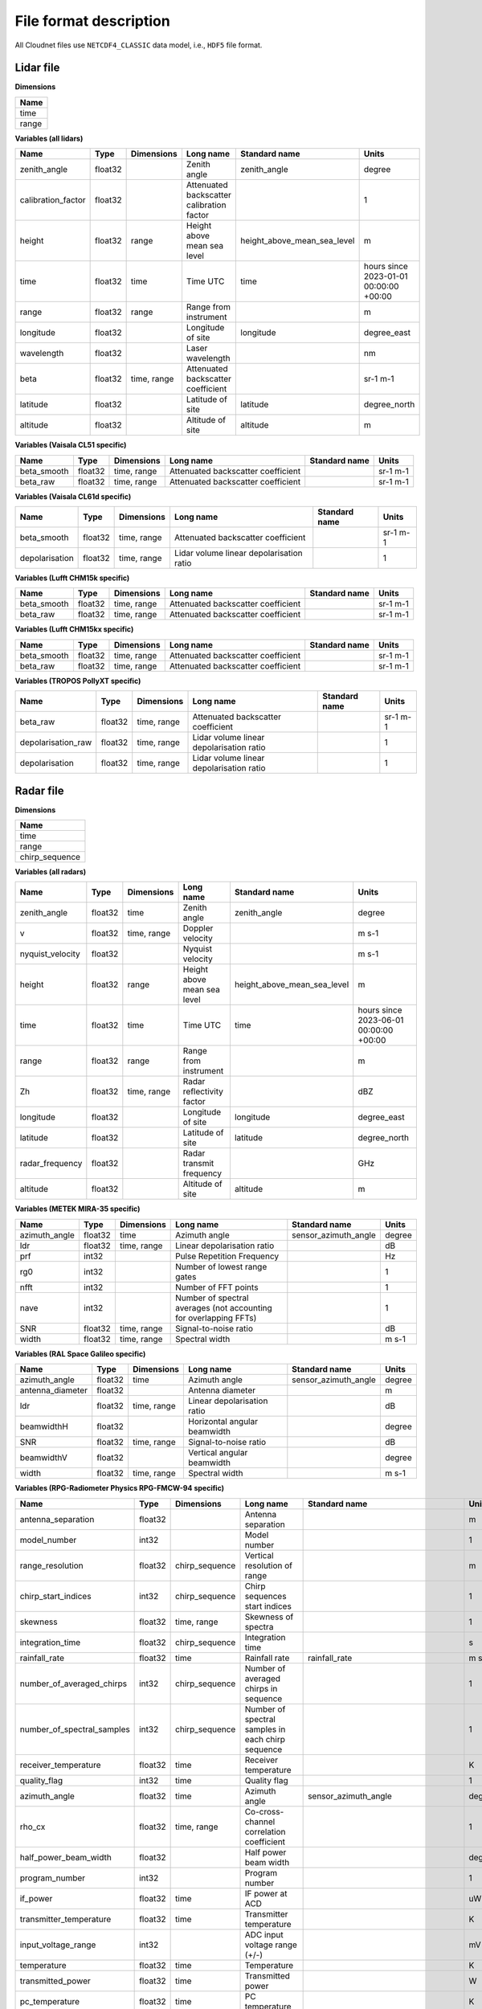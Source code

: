 File format description
=======================

All Cloudnet files use ``NETCDF4_CLASSIC`` data model, i.e., ``HDF5`` file format.

Lidar file
..........

**Dimensions**

+-------------------+
| **Name**          |
+-------------------+
| time              |
+-------------------+
| range             |
+-------------------+


**Variables (all lidars)**

+---------------------------------------------+----------+-------------------------+------------------------------------------------------------------------------------------------------------------------------------------------------+-----------------------------------------------------------------+----------------------------------------+
|**Name**                                     |**Type**  |**Dimensions**           |**Long name**                                                                                                                                         |**Standard name**                                                |**Units**                               |
+---------------------------------------------+----------+-------------------------+------------------------------------------------------------------------------------------------------------------------------------------------------+-----------------------------------------------------------------+----------------------------------------+
|zenith_angle                                 |float32   |                         |Zenith angle                                                                                                                                          |zenith_angle                                                     |degree                                  |
+---------------------------------------------+----------+-------------------------+------------------------------------------------------------------------------------------------------------------------------------------------------+-----------------------------------------------------------------+----------------------------------------+
|calibration_factor                           |float32   |                         |Attenuated backscatter calibration factor                                                                                                             |                                                                 |1                                       |
+---------------------------------------------+----------+-------------------------+------------------------------------------------------------------------------------------------------------------------------------------------------+-----------------------------------------------------------------+----------------------------------------+
|height                                       |float32   |range                    |Height above mean sea level                                                                                                                           |height_above_mean_sea_level                                      |m                                       |
+---------------------------------------------+----------+-------------------------+------------------------------------------------------------------------------------------------------------------------------------------------------+-----------------------------------------------------------------+----------------------------------------+
|time                                         |float32   |time                     |Time UTC                                                                                                                                              |time                                                             |hours since 2023-01-01 00:00:00 +00:00  |
+---------------------------------------------+----------+-------------------------+------------------------------------------------------------------------------------------------------------------------------------------------------+-----------------------------------------------------------------+----------------------------------------+
|range                                        |float32   |range                    |Range from instrument                                                                                                                                 |                                                                 |m                                       |
+---------------------------------------------+----------+-------------------------+------------------------------------------------------------------------------------------------------------------------------------------------------+-----------------------------------------------------------------+----------------------------------------+
|longitude                                    |float32   |                         |Longitude of site                                                                                                                                     |longitude                                                        |degree_east                             |
+---------------------------------------------+----------+-------------------------+------------------------------------------------------------------------------------------------------------------------------------------------------+-----------------------------------------------------------------+----------------------------------------+
|wavelength                                   |float32   |                         |Laser wavelength                                                                                                                                      |                                                                 |nm                                      |
+---------------------------------------------+----------+-------------------------+------------------------------------------------------------------------------------------------------------------------------------------------------+-----------------------------------------------------------------+----------------------------------------+
|beta                                         |float32   |time, range              |Attenuated backscatter coefficient                                                                                                                    |                                                                 |sr-1 m-1                                |
+---------------------------------------------+----------+-------------------------+------------------------------------------------------------------------------------------------------------------------------------------------------+-----------------------------------------------------------------+----------------------------------------+
|latitude                                     |float32   |                         |Latitude of site                                                                                                                                      |latitude                                                         |degree_north                            |
+---------------------------------------------+----------+-------------------------+------------------------------------------------------------------------------------------------------------------------------------------------------+-----------------------------------------------------------------+----------------------------------------+
|altitude                                     |float32   |                         |Altitude of site                                                                                                                                      |altitude                                                         |m                                       |
+---------------------------------------------+----------+-------------------------+------------------------------------------------------------------------------------------------------------------------------------------------------+-----------------------------------------------------------------+----------------------------------------+

**Variables (Vaisala CL51 specific)**

+---------------------------------------------+----------+-------------------------+------------------------------------------------------------------------------------------------------------------------------------------------------+-----------------------------------------------------------------+----------------------------------------+
|**Name**                                     |**Type**  |**Dimensions**           |**Long name**                                                                                                                                         |**Standard name**                                                |**Units**                               |
+---------------------------------------------+----------+-------------------------+------------------------------------------------------------------------------------------------------------------------------------------------------+-----------------------------------------------------------------+----------------------------------------+
|beta_smooth                                  |float32   |time, range              |Attenuated backscatter coefficient                                                                                                                    |                                                                 |sr-1 m-1                                |
+---------------------------------------------+----------+-------------------------+------------------------------------------------------------------------------------------------------------------------------------------------------+-----------------------------------------------------------------+----------------------------------------+
|beta_raw                                     |float32   |time, range              |Attenuated backscatter coefficient                                                                                                                    |                                                                 |sr-1 m-1                                |
+---------------------------------------------+----------+-------------------------+------------------------------------------------------------------------------------------------------------------------------------------------------+-----------------------------------------------------------------+----------------------------------------+

**Variables (Vaisala CL61d specific)**

+---------------------------------------------+----------+-------------------------+------------------------------------------------------------------------------------------------------------------------------------------------------+-----------------------------------------------------------------+----------------------------------------+
|**Name**                                     |**Type**  |**Dimensions**           |**Long name**                                                                                                                                         |**Standard name**                                                |**Units**                               |
+---------------------------------------------+----------+-------------------------+------------------------------------------------------------------------------------------------------------------------------------------------------+-----------------------------------------------------------------+----------------------------------------+
|beta_smooth                                  |float32   |time, range              |Attenuated backscatter coefficient                                                                                                                    |                                                                 |sr-1 m-1                                |
+---------------------------------------------+----------+-------------------------+------------------------------------------------------------------------------------------------------------------------------------------------------+-----------------------------------------------------------------+----------------------------------------+
|depolarisation                               |float32   |time, range              |Lidar volume linear depolarisation ratio                                                                                                              |                                                                 |1                                       |
+---------------------------------------------+----------+-------------------------+------------------------------------------------------------------------------------------------------------------------------------------------------+-----------------------------------------------------------------+----------------------------------------+

**Variables (Lufft CHM15k specific)**

+---------------------------------------------+----------+-------------------------+------------------------------------------------------------------------------------------------------------------------------------------------------+-----------------------------------------------------------------+----------------------------------------+
|**Name**                                     |**Type**  |**Dimensions**           |**Long name**                                                                                                                                         |**Standard name**                                                |**Units**                               |
+---------------------------------------------+----------+-------------------------+------------------------------------------------------------------------------------------------------------------------------------------------------+-----------------------------------------------------------------+----------------------------------------+
|beta_smooth                                  |float32   |time, range              |Attenuated backscatter coefficient                                                                                                                    |                                                                 |sr-1 m-1                                |
+---------------------------------------------+----------+-------------------------+------------------------------------------------------------------------------------------------------------------------------------------------------+-----------------------------------------------------------------+----------------------------------------+
|beta_raw                                     |float32   |time, range              |Attenuated backscatter coefficient                                                                                                                    |                                                                 |sr-1 m-1                                |
+---------------------------------------------+----------+-------------------------+------------------------------------------------------------------------------------------------------------------------------------------------------+-----------------------------------------------------------------+----------------------------------------+

**Variables (Lufft CHM15kx specific)**

+---------------------------------------------+----------+-------------------------+------------------------------------------------------------------------------------------------------------------------------------------------------+-----------------------------------------------------------------+----------------------------------------+
|**Name**                                     |**Type**  |**Dimensions**           |**Long name**                                                                                                                                         |**Standard name**                                                |**Units**                               |
+---------------------------------------------+----------+-------------------------+------------------------------------------------------------------------------------------------------------------------------------------------------+-----------------------------------------------------------------+----------------------------------------+
|beta_smooth                                  |float32   |time, range              |Attenuated backscatter coefficient                                                                                                                    |                                                                 |sr-1 m-1                                |
+---------------------------------------------+----------+-------------------------+------------------------------------------------------------------------------------------------------------------------------------------------------+-----------------------------------------------------------------+----------------------------------------+
|beta_raw                                     |float32   |time, range              |Attenuated backscatter coefficient                                                                                                                    |                                                                 |sr-1 m-1                                |
+---------------------------------------------+----------+-------------------------+------------------------------------------------------------------------------------------------------------------------------------------------------+-----------------------------------------------------------------+----------------------------------------+

**Variables (TROPOS PollyXT specific)**

+---------------------------------------------+----------+-------------------------+------------------------------------------------------------------------------------------------------------------------------------------------------+-----------------------------------------------------------------+----------------------------------------+
|**Name**                                     |**Type**  |**Dimensions**           |**Long name**                                                                                                                                         |**Standard name**                                                |**Units**                               |
+---------------------------------------------+----------+-------------------------+------------------------------------------------------------------------------------------------------------------------------------------------------+-----------------------------------------------------------------+----------------------------------------+
|beta_raw                                     |float32   |time, range              |Attenuated backscatter coefficient                                                                                                                    |                                                                 |sr-1 m-1                                |
+---------------------------------------------+----------+-------------------------+------------------------------------------------------------------------------------------------------------------------------------------------------+-----------------------------------------------------------------+----------------------------------------+
|depolarisation_raw                           |float32   |time, range              |Lidar volume linear depolarisation ratio                                                                                                              |                                                                 |1                                       |
+---------------------------------------------+----------+-------------------------+------------------------------------------------------------------------------------------------------------------------------------------------------+-----------------------------------------------------------------+----------------------------------------+
|depolarisation                               |float32   |time, range              |Lidar volume linear depolarisation ratio                                                                                                              |                                                                 |1                                       |
+---------------------------------------------+----------+-------------------------+------------------------------------------------------------------------------------------------------------------------------------------------------+-----------------------------------------------------------------+----------------------------------------+

Radar file
..........

**Dimensions**

+-------------------+
| **Name**          |
+-------------------+
| time              |
+-------------------+
| range             |
+-------------------+
| chirp_sequence    |
+-------------------+


**Variables (all radars)**

+---------------------------------------------+----------+-------------------------+------------------------------------------------------------------------------------------------------------------------------------------------------+-----------------------------------------------------------------+----------------------------------------+
|**Name**                                     |**Type**  |**Dimensions**           |**Long name**                                                                                                                                         |**Standard name**                                                |**Units**                               |
+---------------------------------------------+----------+-------------------------+------------------------------------------------------------------------------------------------------------------------------------------------------+-----------------------------------------------------------------+----------------------------------------+
|zenith_angle                                 |float32   |time                     |Zenith angle                                                                                                                                          |zenith_angle                                                     |degree                                  |
+---------------------------------------------+----------+-------------------------+------------------------------------------------------------------------------------------------------------------------------------------------------+-----------------------------------------------------------------+----------------------------------------+
|v                                            |float32   |time, range              |Doppler velocity                                                                                                                                      |                                                                 |m s-1                                   |
+---------------------------------------------+----------+-------------------------+------------------------------------------------------------------------------------------------------------------------------------------------------+-----------------------------------------------------------------+----------------------------------------+
|nyquist_velocity                             |float32   |                         |Nyquist velocity                                                                                                                                      |                                                                 |m s-1                                   |
+---------------------------------------------+----------+-------------------------+------------------------------------------------------------------------------------------------------------------------------------------------------+-----------------------------------------------------------------+----------------------------------------+
|height                                       |float32   |range                    |Height above mean sea level                                                                                                                           |height_above_mean_sea_level                                      |m                                       |
+---------------------------------------------+----------+-------------------------+------------------------------------------------------------------------------------------------------------------------------------------------------+-----------------------------------------------------------------+----------------------------------------+
|time                                         |float32   |time                     |Time UTC                                                                                                                                              |time                                                             |hours since 2023-06-01 00:00:00 +00:00  |
+---------------------------------------------+----------+-------------------------+------------------------------------------------------------------------------------------------------------------------------------------------------+-----------------------------------------------------------------+----------------------------------------+
|range                                        |float32   |range                    |Range from instrument                                                                                                                                 |                                                                 |m                                       |
+---------------------------------------------+----------+-------------------------+------------------------------------------------------------------------------------------------------------------------------------------------------+-----------------------------------------------------------------+----------------------------------------+
|Zh                                           |float32   |time, range              |Radar reflectivity factor                                                                                                                             |                                                                 |dBZ                                     |
+---------------------------------------------+----------+-------------------------+------------------------------------------------------------------------------------------------------------------------------------------------------+-----------------------------------------------------------------+----------------------------------------+
|longitude                                    |float32   |                         |Longitude of site                                                                                                                                     |longitude                                                        |degree_east                             |
+---------------------------------------------+----------+-------------------------+------------------------------------------------------------------------------------------------------------------------------------------------------+-----------------------------------------------------------------+----------------------------------------+
|latitude                                     |float32   |                         |Latitude of site                                                                                                                                      |latitude                                                         |degree_north                            |
+---------------------------------------------+----------+-------------------------+------------------------------------------------------------------------------------------------------------------------------------------------------+-----------------------------------------------------------------+----------------------------------------+
|radar_frequency                              |float32   |                         |Radar transmit frequency                                                                                                                              |                                                                 |GHz                                     |
+---------------------------------------------+----------+-------------------------+------------------------------------------------------------------------------------------------------------------------------------------------------+-----------------------------------------------------------------+----------------------------------------+
|altitude                                     |float32   |                         |Altitude of site                                                                                                                                      |altitude                                                         |m                                       |
+---------------------------------------------+----------+-------------------------+------------------------------------------------------------------------------------------------------------------------------------------------------+-----------------------------------------------------------------+----------------------------------------+

**Variables (METEK MIRA-35 specific)**

+---------------------------------------------+----------+-------------------------+------------------------------------------------------------------------------------------------------------------------------------------------------+-----------------------------------------------------------------+----------------------------------------+
|**Name**                                     |**Type**  |**Dimensions**           |**Long name**                                                                                                                                         |**Standard name**                                                |**Units**                               |
+---------------------------------------------+----------+-------------------------+------------------------------------------------------------------------------------------------------------------------------------------------------+-----------------------------------------------------------------+----------------------------------------+
|azimuth_angle                                |float32   |time                     |Azimuth angle                                                                                                                                         |sensor_azimuth_angle                                             |degree                                  |
+---------------------------------------------+----------+-------------------------+------------------------------------------------------------------------------------------------------------------------------------------------------+-----------------------------------------------------------------+----------------------------------------+
|ldr                                          |float32   |time, range              |Linear depolarisation ratio                                                                                                                           |                                                                 |dB                                      |
+---------------------------------------------+----------+-------------------------+------------------------------------------------------------------------------------------------------------------------------------------------------+-----------------------------------------------------------------+----------------------------------------+
|prf                                          |int32     |                         |Pulse Repetition Frequency                                                                                                                            |                                                                 |Hz                                      |
+---------------------------------------------+----------+-------------------------+------------------------------------------------------------------------------------------------------------------------------------------------------+-----------------------------------------------------------------+----------------------------------------+
|rg0                                          |int32     |                         |Number of lowest range gates                                                                                                                          |                                                                 |1                                       |
+---------------------------------------------+----------+-------------------------+------------------------------------------------------------------------------------------------------------------------------------------------------+-----------------------------------------------------------------+----------------------------------------+
|nfft                                         |int32     |                         |Number of FFT points                                                                                                                                  |                                                                 |1                                       |
+---------------------------------------------+----------+-------------------------+------------------------------------------------------------------------------------------------------------------------------------------------------+-----------------------------------------------------------------+----------------------------------------+
|nave                                         |int32     |                         |Number of spectral averages (not accounting for overlapping FFTs)                                                                                     |                                                                 |1                                       |
+---------------------------------------------+----------+-------------------------+------------------------------------------------------------------------------------------------------------------------------------------------------+-----------------------------------------------------------------+----------------------------------------+
|SNR                                          |float32   |time, range              |Signal-to-noise ratio                                                                                                                                 |                                                                 |dB                                      |
+---------------------------------------------+----------+-------------------------+------------------------------------------------------------------------------------------------------------------------------------------------------+-----------------------------------------------------------------+----------------------------------------+
|width                                        |float32   |time, range              |Spectral width                                                                                                                                        |                                                                 |m s-1                                   |
+---------------------------------------------+----------+-------------------------+------------------------------------------------------------------------------------------------------------------------------------------------------+-----------------------------------------------------------------+----------------------------------------+

**Variables (RAL Space Galileo specific)**

+---------------------------------------------+----------+-------------------------+------------------------------------------------------------------------------------------------------------------------------------------------------+-----------------------------------------------------------------+----------------------------------------+
|**Name**                                     |**Type**  |**Dimensions**           |**Long name**                                                                                                                                         |**Standard name**                                                |**Units**                               |
+---------------------------------------------+----------+-------------------------+------------------------------------------------------------------------------------------------------------------------------------------------------+-----------------------------------------------------------------+----------------------------------------+
|azimuth_angle                                |float32   |time                     |Azimuth angle                                                                                                                                         |sensor_azimuth_angle                                             |degree                                  |
+---------------------------------------------+----------+-------------------------+------------------------------------------------------------------------------------------------------------------------------------------------------+-----------------------------------------------------------------+----------------------------------------+
|antenna_diameter                             |float32   |                         |Antenna diameter                                                                                                                                      |                                                                 |m                                       |
+---------------------------------------------+----------+-------------------------+------------------------------------------------------------------------------------------------------------------------------------------------------+-----------------------------------------------------------------+----------------------------------------+
|ldr                                          |float32   |time, range              |Linear depolarisation ratio                                                                                                                           |                                                                 |dB                                      |
+---------------------------------------------+----------+-------------------------+------------------------------------------------------------------------------------------------------------------------------------------------------+-----------------------------------------------------------------+----------------------------------------+
|beamwidthH                                   |float32   |                         |Horizontal angular beamwidth                                                                                                                          |                                                                 |degree                                  |
+---------------------------------------------+----------+-------------------------+------------------------------------------------------------------------------------------------------------------------------------------------------+-----------------------------------------------------------------+----------------------------------------+
|SNR                                          |float32   |time, range              |Signal-to-noise ratio                                                                                                                                 |                                                                 |dB                                      |
+---------------------------------------------+----------+-------------------------+------------------------------------------------------------------------------------------------------------------------------------------------------+-----------------------------------------------------------------+----------------------------------------+
|beamwidthV                                   |float32   |                         |Vertical angular beamwidth                                                                                                                            |                                                                 |degree                                  |
+---------------------------------------------+----------+-------------------------+------------------------------------------------------------------------------------------------------------------------------------------------------+-----------------------------------------------------------------+----------------------------------------+
|width                                        |float32   |time, range              |Spectral width                                                                                                                                        |                                                                 |m s-1                                   |
+---------------------------------------------+----------+-------------------------+------------------------------------------------------------------------------------------------------------------------------------------------------+-----------------------------------------------------------------+----------------------------------------+

**Variables (RPG-Radiometer Physics RPG-FMCW-94 specific)**

+---------------------------------------------+----------+-------------------------+------------------------------------------------------------------------------------------------------------------------------------------------------+-----------------------------------------------------------------+----------------------------------------+
|**Name**                                     |**Type**  |**Dimensions**           |**Long name**                                                                                                                                         |**Standard name**                                                |**Units**                               |
+---------------------------------------------+----------+-------------------------+------------------------------------------------------------------------------------------------------------------------------------------------------+-----------------------------------------------------------------+----------------------------------------+
|antenna_separation                           |float32   |                         |Antenna separation                                                                                                                                    |                                                                 |m                                       |
+---------------------------------------------+----------+-------------------------+------------------------------------------------------------------------------------------------------------------------------------------------------+-----------------------------------------------------------------+----------------------------------------+
|model_number                                 |int32     |                         |Model number                                                                                                                                          |                                                                 |1                                       |
+---------------------------------------------+----------+-------------------------+------------------------------------------------------------------------------------------------------------------------------------------------------+-----------------------------------------------------------------+----------------------------------------+
|range_resolution                             |float32   |chirp_sequence           |Vertical resolution of range                                                                                                                          |                                                                 |m                                       |
+---------------------------------------------+----------+-------------------------+------------------------------------------------------------------------------------------------------------------------------------------------------+-----------------------------------------------------------------+----------------------------------------+
|chirp_start_indices                          |int32     |chirp_sequence           |Chirp sequences start indices                                                                                                                         |                                                                 |1                                       |
+---------------------------------------------+----------+-------------------------+------------------------------------------------------------------------------------------------------------------------------------------------------+-----------------------------------------------------------------+----------------------------------------+
|skewness                                     |float32   |time, range              |Skewness of spectra                                                                                                                                   |                                                                 |1                                       |
+---------------------------------------------+----------+-------------------------+------------------------------------------------------------------------------------------------------------------------------------------------------+-----------------------------------------------------------------+----------------------------------------+
|integration_time                             |float32   |chirp_sequence           |Integration time                                                                                                                                      |                                                                 |s                                       |
+---------------------------------------------+----------+-------------------------+------------------------------------------------------------------------------------------------------------------------------------------------------+-----------------------------------------------------------------+----------------------------------------+
|rainfall_rate                                |float32   |time                     |Rainfall rate                                                                                                                                         |rainfall_rate                                                    |m s-1                                   |
+---------------------------------------------+----------+-------------------------+------------------------------------------------------------------------------------------------------------------------------------------------------+-----------------------------------------------------------------+----------------------------------------+
|number_of_averaged_chirps                    |int32     |chirp_sequence           |Number of averaged chirps in sequence                                                                                                                 |                                                                 |1                                       |
+---------------------------------------------+----------+-------------------------+------------------------------------------------------------------------------------------------------------------------------------------------------+-----------------------------------------------------------------+----------------------------------------+
|number_of_spectral_samples                   |int32     |chirp_sequence           |Number of spectral samples in each chirp sequence                                                                                                     |                                                                 |1                                       |
+---------------------------------------------+----------+-------------------------+------------------------------------------------------------------------------------------------------------------------------------------------------+-----------------------------------------------------------------+----------------------------------------+
|receiver_temperature                         |float32   |time                     |Receiver temperature                                                                                                                                  |                                                                 |K                                       |
+---------------------------------------------+----------+-------------------------+------------------------------------------------------------------------------------------------------------------------------------------------------+-----------------------------------------------------------------+----------------------------------------+
|quality_flag                                 |int32     |time                     |Quality flag                                                                                                                                          |                                                                 |1                                       |
+---------------------------------------------+----------+-------------------------+------------------------------------------------------------------------------------------------------------------------------------------------------+-----------------------------------------------------------------+----------------------------------------+
|azimuth_angle                                |float32   |time                     |Azimuth angle                                                                                                                                         |sensor_azimuth_angle                                             |degree                                  |
+---------------------------------------------+----------+-------------------------+------------------------------------------------------------------------------------------------------------------------------------------------------+-----------------------------------------------------------------+----------------------------------------+
|rho_cx                                       |float32   |time, range              |Co-cross-channel correlation coefficient                                                                                                              |                                                                 |1                                       |
+---------------------------------------------+----------+-------------------------+------------------------------------------------------------------------------------------------------------------------------------------------------+-----------------------------------------------------------------+----------------------------------------+
|half_power_beam_width                        |float32   |                         |Half power beam width                                                                                                                                 |                                                                 |degree                                  |
+---------------------------------------------+----------+-------------------------+------------------------------------------------------------------------------------------------------------------------------------------------------+-----------------------------------------------------------------+----------------------------------------+
|program_number                               |int32     |                         |Program number                                                                                                                                        |                                                                 |1                                       |
+---------------------------------------------+----------+-------------------------+------------------------------------------------------------------------------------------------------------------------------------------------------+-----------------------------------------------------------------+----------------------------------------+
|if_power                                     |float32   |time                     |IF power at ACD                                                                                                                                       |                                                                 |uW                                      |
+---------------------------------------------+----------+-------------------------+------------------------------------------------------------------------------------------------------------------------------------------------------+-----------------------------------------------------------------+----------------------------------------+
|transmitter_temperature                      |float32   |time                     |Transmitter temperature                                                                                                                               |                                                                 |K                                       |
+---------------------------------------------+----------+-------------------------+------------------------------------------------------------------------------------------------------------------------------------------------------+-----------------------------------------------------------------+----------------------------------------+
|input_voltage_range                          |int32     |                         |ADC input voltage range (+/-)                                                                                                                         |                                                                 |mV                                      |
+---------------------------------------------+----------+-------------------------+------------------------------------------------------------------------------------------------------------------------------------------------------+-----------------------------------------------------------------+----------------------------------------+
|temperature                                  |float32   |time                     |Temperature                                                                                                                                           |                                                                 |K                                       |
+---------------------------------------------+----------+-------------------------+------------------------------------------------------------------------------------------------------------------------------------------------------+-----------------------------------------------------------------+----------------------------------------+
|transmitted_power                            |float32   |time                     |Transmitted power                                                                                                                                     |                                                                 |W                                       |
+---------------------------------------------+----------+-------------------------+------------------------------------------------------------------------------------------------------------------------------------------------------+-----------------------------------------------------------------+----------------------------------------+
|pc_temperature                               |float32   |time                     |PC temperature                                                                                                                                        |                                                                 |K                                       |
+---------------------------------------------+----------+-------------------------+------------------------------------------------------------------------------------------------------------------------------------------------------+-----------------------------------------------------------------+----------------------------------------+
|kurtosis                                     |float32   |time, range              |Kurtosis of spectra                                                                                                                                   |                                                                 |1                                       |
+---------------------------------------------+----------+-------------------------+------------------------------------------------------------------------------------------------------------------------------------------------------+-----------------------------------------------------------------+----------------------------------------+
|ldr                                          |float32   |time, range              |Linear depolarisation ratio                                                                                                                           |                                                                 |dB                                      |
+---------------------------------------------+----------+-------------------------+------------------------------------------------------------------------------------------------------------------------------------------------------+-----------------------------------------------------------------+----------------------------------------+
|antenna_gain                                 |float32   |                         |Antenna gain                                                                                                                                          |                                                                 |dB                                      |
+---------------------------------------------+----------+-------------------------+------------------------------------------------------------------------------------------------------------------------------------------------------+-----------------------------------------------------------------+----------------------------------------+
|sample_duration                              |float32   |                         |Sample duration                                                                                                                                       |                                                                 |s                                       |
+---------------------------------------------+----------+-------------------------+------------------------------------------------------------------------------------------------------------------------------------------------------+-----------------------------------------------------------------+----------------------------------------+
|relative_humidity                            |float32   |time                     |Relative humidity                                                                                                                                     |relative_humidity                                                |1                                       |
+---------------------------------------------+----------+-------------------------+------------------------------------------------------------------------------------------------------------------------------------------------------+-----------------------------------------------------------------+----------------------------------------+
|status_flag                                  |float32   |time                     |Status flag for heater and blower                                                                                                                     |                                                                 |1                                       |
+---------------------------------------------+----------+-------------------------+------------------------------------------------------------------------------------------------------------------------------------------------------+-----------------------------------------------------------------+----------------------------------------+
|pressure                                     |float32   |time                     |Pressure                                                                                                                                              |                                                                 |Pa                                      |
+---------------------------------------------+----------+-------------------------+------------------------------------------------------------------------------------------------------------------------------------------------------+-----------------------------------------------------------------+----------------------------------------+
|width                                        |float32   |time, range              |Spectral width                                                                                                                                        |                                                                 |m s-1                                   |
+---------------------------------------------+----------+-------------------------+------------------------------------------------------------------------------------------------------------------------------------------------------+-----------------------------------------------------------------+----------------------------------------+
|dual_polarization                            |int32     |                         |Dual polarisation type                                                                                                                                |                                                                 |1                                       |
+---------------------------------------------+----------+-------------------------+------------------------------------------------------------------------------------------------------------------------------------------------------+-----------------------------------------------------------------+----------------------------------------+
|FFT_window                                   |int32     |                         |FFT window type                                                                                                                                       |                                                                 |1                                       |
+---------------------------------------------+----------+-------------------------+------------------------------------------------------------------------------------------------------------------------------------------------------+-----------------------------------------------------------------+----------------------------------------+
|voltage                                      |float32   |time                     |Voltage                                                                                                                                               |                                                                 |V                                       |
+---------------------------------------------+----------+-------------------------+------------------------------------------------------------------------------------------------------------------------------------------------------+-----------------------------------------------------------------+----------------------------------------+
|antenna_diameter                             |float32   |                         |Antenna diameter                                                                                                                                      |                                                                 |m                                       |
+---------------------------------------------+----------+-------------------------+------------------------------------------------------------------------------------------------------------------------------------------------------+-----------------------------------------------------------------+----------------------------------------+
|wind_speed                                   |float32   |time                     |Wind speed                                                                                                                                            |wind_speed                                                       |m s-1                                   |
+---------------------------------------------+----------+-------------------------+------------------------------------------------------------------------------------------------------------------------------------------------------+-----------------------------------------------------------------+----------------------------------------+
|wind_direction                               |float32   |time                     |Wind direction                                                                                                                                        |wind_from_direction                                              |degree                                  |
+---------------------------------------------+----------+-------------------------+------------------------------------------------------------------------------------------------------------------------------------------------------+-----------------------------------------------------------------+----------------------------------------+
|lwp                                          |float32   |time                     |Liquid water path                                                                                                                                     |atmosphere_cloud_liquid_water_content                            |kg m-2                                  |
+---------------------------------------------+----------+-------------------------+------------------------------------------------------------------------------------------------------------------------------------------------------+-----------------------------------------------------------------+----------------------------------------+
|file_code                                    |int32     |                         |File code                                                                                                                                             |                                                                 |1                                       |
+---------------------------------------------+----------+-------------------------+------------------------------------------------------------------------------------------------------------------------------------------------------+-----------------------------------------------------------------+----------------------------------------+
|noise_threshold                              |float32   |                         |Noise filter threshold factor                                                                                                                         |                                                                 |1                                       |
+---------------------------------------------+----------+-------------------------+------------------------------------------------------------------------------------------------------------------------------------------------------+-----------------------------------------------------------------+----------------------------------------+
|phi_cx                                       |float32   |time, range              |Co-cross-channel differential phase                                                                                                                   |                                                                 |rad                                     |
+---------------------------------------------+----------+-------------------------+------------------------------------------------------------------------------------------------------------------------------------------------------+-----------------------------------------------------------------+----------------------------------------+
|brightness_temperature                       |float32   |time                     |Brightness temperature                                                                                                                                |                                                                 |K                                       |
+---------------------------------------------+----------+-------------------------+------------------------------------------------------------------------------------------------------------------------------------------------------+-----------------------------------------------------------------+----------------------------------------+
|time_ms                                      |int32     |time                     |Time ms                                                                                                                                               |                                                                 |ms                                      |
+---------------------------------------------+----------+-------------------------+------------------------------------------------------------------------------------------------------------------------------------------------------+-----------------------------------------------------------------+----------------------------------------+
|calibration_interval                         |int32     |                         |Calibration interval in samples                                                                                                                       |                                                                 |1                                       |
+---------------------------------------------+----------+-------------------------+------------------------------------------------------------------------------------------------------------------------------------------------------+-----------------------------------------------------------------+----------------------------------------+

**Variables (BASTA specific)**

+---------------------------------------------+----------+-------------------------+------------------------------------------------------------------------------------------------------------------------------------------------------+-----------------------------------------------------------------+----------------------------------------+
|**Name**                                     |**Type**  |**Dimensions**           |**Long name**                                                                                                                                         |**Standard name**                                                |**Units**                               |
+---------------------------------------------+----------+-------------------------+------------------------------------------------------------------------------------------------------------------------------------------------------+-----------------------------------------------------------------+----------------------------------------+
|radar_roll                                   |float32   |time                     |Radar roll angle                                                                                                                                      |platform_roll                                                    |degree                                  |
+---------------------------------------------+----------+-------------------------+------------------------------------------------------------------------------------------------------------------------------------------------------+-----------------------------------------------------------------+----------------------------------------+
|radar_pitch                                  |float32   |time                     |Radar pitch angle                                                                                                                                     |platform_roll                                                    |degree                                  |
+---------------------------------------------+----------+-------------------------+------------------------------------------------------------------------------------------------------------------------------------------------------+-----------------------------------------------------------------+----------------------------------------+
|radar_yaw                                    |float32   |time                     |Radar yaw angle                                                                                                                                       |platform_yaw                                                     |degree                                  |
+---------------------------------------------+----------+-------------------------+------------------------------------------------------------------------------------------------------------------------------------------------------+-----------------------------------------------------------------+----------------------------------------+

Disdrometer file
................

**Dimensions**

+-------------------+
| **Name**          |
+-------------------+
| time              |
+-------------------+
| diameter          |
+-------------------+
| velocity          |
+-------------------+
| nv                |
+-------------------+


**Variables (all disdrometers)**

+---------------------------------------------+----------+-------------------------+------------------------------------------------------------------------------------------------------------------------------------------------------+-----------------------------------------------------------------+----------------------------------------+
|**Name**                                     |**Type**  |**Dimensions**           |**Long name**                                                                                                                                         |**Standard name**                                                |**Units**                               |
+---------------------------------------------+----------+-------------------------+------------------------------------------------------------------------------------------------------------------------------------------------------+-----------------------------------------------------------------+----------------------------------------+
|rainfall_rate                                |float32   |time                     |Rainfall rate                                                                                                                                         |rainfall_rate                                                    |m s-1                                   |
+---------------------------------------------+----------+-------------------------+------------------------------------------------------------------------------------------------------------------------------------------------------+-----------------------------------------------------------------+----------------------------------------+
|synop_WaWa                                   |int32     |time                     |Synop code WaWa                                                                                                                                       |                                                                 |1                                       |
+---------------------------------------------+----------+-------------------------+------------------------------------------------------------------------------------------------------------------------------------------------------+-----------------------------------------------------------------+----------------------------------------+
|radar_reflectivity                           |float32   |time                     |Equivalent radar reflectivity factor                                                                                                                  |equivalent_reflectivity_factor                                   |dBZ                                     |
+---------------------------------------------+----------+-------------------------+------------------------------------------------------------------------------------------------------------------------------------------------------+-----------------------------------------------------------------+----------------------------------------+
|visibility                                   |int32     |time                     |Visibility range in precipitation after MOR                                                                                                           |visibility_in_air                                                |m                                       |
+---------------------------------------------+----------+-------------------------+------------------------------------------------------------------------------------------------------------------------------------------------------+-----------------------------------------------------------------+----------------------------------------+
|sig_laser                                    |int32     |time                     |Signal amplitude of the laser strip                                                                                                                   |                                                                 |1                                       |
+---------------------------------------------+----------+-------------------------+------------------------------------------------------------------------------------------------------------------------------------------------------+-----------------------------------------------------------------+----------------------------------------+
|n_particles                                  |int32     |time                     |Number of particles in time interval                                                                                                                  |                                                                 |1                                       |
+---------------------------------------------+----------+-------------------------+------------------------------------------------------------------------------------------------------------------------------------------------------+-----------------------------------------------------------------+----------------------------------------+
|T_sensor                                     |float32   |time                     |Temperature in the sensor housing                                                                                                                     |                                                                 |K                                       |
+---------------------------------------------+----------+-------------------------+------------------------------------------------------------------------------------------------------------------------------------------------------+-----------------------------------------------------------------+----------------------------------------+
|I_heating                                    |float32   |time                     |Heating current                                                                                                                                       |                                                                 |A                                       |
+---------------------------------------------+----------+-------------------------+------------------------------------------------------------------------------------------------------------------------------------------------------+-----------------------------------------------------------------+----------------------------------------+
|V_power_supply                               |float32   |time                     |Power supply voltage                                                                                                                                  |                                                                 |V                                       |
+---------------------------------------------+----------+-------------------------+------------------------------------------------------------------------------------------------------------------------------------------------------+-----------------------------------------------------------------+----------------------------------------+
|kinetic_energy                               |float32   |time                     |Kinetic energy of the hydrometeors                                                                                                                    |                                                                 |J m-2 h-1                               |
+---------------------------------------------+----------+-------------------------+------------------------------------------------------------------------------------------------------------------------------------------------------+-----------------------------------------------------------------+----------------------------------------+
|state_sensor                                 |int32     |time                     |State of the sensor                                                                                                                                   |                                                                 |1                                       |
+---------------------------------------------+----------+-------------------------+------------------------------------------------------------------------------------------------------------------------------------------------------+-----------------------------------------------------------------+----------------------------------------+
|data_raw                                     |int16     |time, diameter, velocity |Raw data as a function of particle diameter and velocity                                                                                              |                                                                 |1                                       |
+---------------------------------------------+----------+-------------------------+------------------------------------------------------------------------------------------------------------------------------------------------------+-----------------------------------------------------------------+----------------------------------------+
|time                                         |float32   |time                     |Time UTC                                                                                                                                              |time                                                             |hours since 2023-01-01 00:00:00 +00:00  |
+---------------------------------------------+----------+-------------------------+------------------------------------------------------------------------------------------------------------------------------------------------------+-----------------------------------------------------------------+----------------------------------------+
|velocity                                     |float32   |velocity                 |Center fall velocity of precipitation particles                                                                                                       |                                                                 |m s-1                                   |
+---------------------------------------------+----------+-------------------------+------------------------------------------------------------------------------------------------------------------------------------------------------+-----------------------------------------------------------------+----------------------------------------+
|velocity_spread                              |float32   |velocity                 |Width of velocity interval                                                                                                                            |                                                                 |m s-1                                   |
+---------------------------------------------+----------+-------------------------+------------------------------------------------------------------------------------------------------------------------------------------------------+-----------------------------------------------------------------+----------------------------------------+
|velocity_bnds                                |float32   |velocity, nv             |Velocity bounds                                                                                                                                       |                                                                 |m s-1                                   |
+---------------------------------------------+----------+-------------------------+------------------------------------------------------------------------------------------------------------------------------------------------------+-----------------------------------------------------------------+----------------------------------------+
|diameter                                     |float32   |diameter                 |Center diameter of precipitation particles                                                                                                            |                                                                 |m                                       |
+---------------------------------------------+----------+-------------------------+------------------------------------------------------------------------------------------------------------------------------------------------------+-----------------------------------------------------------------+----------------------------------------+
|diameter_spread                              |float32   |diameter                 |Width of diameter interval                                                                                                                            |                                                                 |m                                       |
+---------------------------------------------+----------+-------------------------+------------------------------------------------------------------------------------------------------------------------------------------------------+-----------------------------------------------------------------+----------------------------------------+
|diameter_bnds                                |float32   |diameter, nv             |Diameter bounds                                                                                                                                       |                                                                 |m                                       |
+---------------------------------------------+----------+-------------------------+------------------------------------------------------------------------------------------------------------------------------------------------------+-----------------------------------------------------------------+----------------------------------------+
|latitude                                     |float32   |                         |Latitude of site                                                                                                                                      |latitude                                                         |degree_north                            |
+---------------------------------------------+----------+-------------------------+------------------------------------------------------------------------------------------------------------------------------------------------------+-----------------------------------------------------------------+----------------------------------------+
|longitude                                    |float32   |                         |Longitude of site                                                                                                                                     |longitude                                                        |degree_east                             |
+---------------------------------------------+----------+-------------------------+------------------------------------------------------------------------------------------------------------------------------------------------------+-----------------------------------------------------------------+----------------------------------------+
|altitude                                     |float32   |                         |Altitude of site                                                                                                                                      |altitude                                                         |m                                       |
+---------------------------------------------+----------+-------------------------+------------------------------------------------------------------------------------------------------------------------------------------------------+-----------------------------------------------------------------+----------------------------------------+

Weather-station file
....................

**Dimensions**

+-------------------+
| **Name**          |
+-------------------+
| time              |
+-------------------+


**Variables (all weather-stations)**

+---------------------------------------------+----------+-------------------------+------------------------------------------------------------------------------------------------------------------------------------------------------+-----------------------------------------------------------------+----------------------------------------+
|**Name**                                     |**Type**  |**Dimensions**           |**Long name**                                                                                                                                         |**Standard name**                                                |**Units**                               |
+---------------------------------------------+----------+-------------------------+------------------------------------------------------------------------------------------------------------------------------------------------------+-----------------------------------------------------------------+----------------------------------------+
|time                                         |float32   |time                     |Time UTC                                                                                                                                              |time                                                             |hours since 2023-01-01 00:00:00 +00:00  |
+---------------------------------------------+----------+-------------------------+------------------------------------------------------------------------------------------------------------------------------------------------------+-----------------------------------------------------------------+----------------------------------------+
|latitude                                     |float32   |                         |Latitude of site                                                                                                                                      |latitude                                                         |degree_north                            |
+---------------------------------------------+----------+-------------------------+------------------------------------------------------------------------------------------------------------------------------------------------------+-----------------------------------------------------------------+----------------------------------------+
|longitude                                    |float32   |                         |Longitude of site                                                                                                                                     |longitude                                                        |degree_east                             |
+---------------------------------------------+----------+-------------------------+------------------------------------------------------------------------------------------------------------------------------------------------------+-----------------------------------------------------------------+----------------------------------------+
|altitude                                     |float32   |                         |Altitude of site                                                                                                                                      |altitude                                                         |m                                       |
+---------------------------------------------+----------+-------------------------+------------------------------------------------------------------------------------------------------------------------------------------------------+-----------------------------------------------------------------+----------------------------------------+
|wind_speed                                   |float32   |time                     |Wind speed                                                                                                                                            |wind_speed                                                       |m s-1                                   |
+---------------------------------------------+----------+-------------------------+------------------------------------------------------------------------------------------------------------------------------------------------------+-----------------------------------------------------------------+----------------------------------------+
|wind_direction                               |float32   |time                     |Wind direction                                                                                                                                        |wind_from_direction                                              |degree                                  |
+---------------------------------------------+----------+-------------------------+------------------------------------------------------------------------------------------------------------------------------------------------------+-----------------------------------------------------------------+----------------------------------------+
|air_temperature                              |float32   |time                     |Air temperature                                                                                                                                       |air_temperature                                                  |K                                       |
+---------------------------------------------+----------+-------------------------+------------------------------------------------------------------------------------------------------------------------------------------------------+-----------------------------------------------------------------+----------------------------------------+
|relative_humidity                            |float32   |time                     |Relative humidity                                                                                                                                     |relative_humidity                                                |1                                       |
+---------------------------------------------+----------+-------------------------+------------------------------------------------------------------------------------------------------------------------------------------------------+-----------------------------------------------------------------+----------------------------------------+
|air_pressure                                 |float32   |time                     |Air pressure                                                                                                                                          |air_pressure                                                     |Pa                                      |
+---------------------------------------------+----------+-------------------------+------------------------------------------------------------------------------------------------------------------------------------------------------+-----------------------------------------------------------------+----------------------------------------+
|rainfall_rate                                |float32   |time                     |Rainfall rate                                                                                                                                         |rainfall_rate                                                    |m s-1                                   |
+---------------------------------------------+----------+-------------------------+------------------------------------------------------------------------------------------------------------------------------------------------------+-----------------------------------------------------------------+----------------------------------------+
|rainfall_amount                              |float32   |time                     |Rainfall amount                                                                                                                                       |thickness_of_rainfall_amount                                     |m                                       |
+---------------------------------------------+----------+-------------------------+------------------------------------------------------------------------------------------------------------------------------------------------------+-----------------------------------------------------------------+----------------------------------------+

Ier file
........

**Dimensions**

+-------------------+
| **Name**          |
+-------------------+
| time              |
+-------------------+
| height            |
+-------------------+


**Variables (ier specific)**

+---------------------------------------------+----------+-------------------------+------------------------------------------------------------------------------------------------------------------------------------------------------+-----------------------------------------------------------------+----------------------------------------+
|**Name**                                     |**Type**  |**Dimensions**           |**Long name**                                                                                                                                         |**Standard name**                                                |**Units**                               |
+---------------------------------------------+----------+-------------------------+------------------------------------------------------------------------------------------------------------------------------------------------------+-----------------------------------------------------------------+----------------------------------------+
|height                                       |float32   |height                   |Height above mean sea level                                                                                                                           |height_above_mean_sea_level                                      |m                                       |
+---------------------------------------------+----------+-------------------------+------------------------------------------------------------------------------------------------------------------------------------------------------+-----------------------------------------------------------------+----------------------------------------+
|ier_error                                    |float32   |time, height             |Random error in ice effective radius                                                                                                                  |                                                                 |m                                       |
+---------------------------------------------+----------+-------------------------+------------------------------------------------------------------------------------------------------------------------------------------------------+-----------------------------------------------------------------+----------------------------------------+
|time                                         |float32   |time                     |Time UTC                                                                                                                                              |time                                                             |hours since 2023-06-10 00:00:00 +00:00  |
+---------------------------------------------+----------+-------------------------+------------------------------------------------------------------------------------------------------------------------------------------------------+-----------------------------------------------------------------+----------------------------------------+
|ier_inc_rain                                 |float32   |time, height             |Ice effective radius including rain                                                                                                                   |                                                                 |m                                       |
+---------------------------------------------+----------+-------------------------+------------------------------------------------------------------------------------------------------------------------------------------------------+-----------------------------------------------------------------+----------------------------------------+
|longitude                                    |float32   |                         |Longitude of site                                                                                                                                     |longitude                                                        |degree_east                             |
+---------------------------------------------+----------+-------------------------+------------------------------------------------------------------------------------------------------------------------------------------------------+-----------------------------------------------------------------+----------------------------------------+
|ier                                          |float32   |time, height             |Ice effective radius                                                                                                                                  |                                                                 |m                                       |
+---------------------------------------------+----------+-------------------------+------------------------------------------------------------------------------------------------------------------------------------------------------+-----------------------------------------------------------------+----------------------------------------+
|latitude                                     |float32   |                         |Latitude of site                                                                                                                                      |latitude                                                         |degree_north                            |
+---------------------------------------------+----------+-------------------------+------------------------------------------------------------------------------------------------------------------------------------------------------+-----------------------------------------------------------------+----------------------------------------+
|ier_retrieval_status                         |int32     |time, height             |Ice effective radius retrieval status                                                                                                                 |                                                                 |1                                       |
+---------------------------------------------+----------+-------------------------+------------------------------------------------------------------------------------------------------------------------------------------------------+-----------------------------------------------------------------+----------------------------------------+
|altitude                                     |float32   |                         |Altitude of site                                                                                                                                      |altitude                                                         |m                                       |
+---------------------------------------------+----------+-------------------------+------------------------------------------------------------------------------------------------------------------------------------------------------+-----------------------------------------------------------------+----------------------------------------+

Drizzle file
............

**Dimensions**

+-------------------+
| **Name**          |
+-------------------+
| time              |
+-------------------+
| height            |
+-------------------+


**Variables (drizzle specific)**

+---------------------------------------------+----------+-------------------------+------------------------------------------------------------------------------------------------------------------------------------------------------+-----------------------------------------------------------------+----------------------------------------+
|**Name**                                     |**Type**  |**Dimensions**           |**Long name**                                                                                                                                         |**Standard name**                                                |**Units**                               |
+---------------------------------------------+----------+-------------------------+------------------------------------------------------------------------------------------------------------------------------------------------------+-----------------------------------------------------------------+----------------------------------------+
|mu_error                                     |float32   |                         |Random error in drizzle droplet size distribution shape parameter                                                                                     |                                                                 |dB                                      |
+---------------------------------------------+----------+-------------------------+------------------------------------------------------------------------------------------------------------------------------------------------------+-----------------------------------------------------------------+----------------------------------------+
|v_drizzle                                    |float32   |time, height             |Drizzle droplet fall velocity                                                                                                                         |                                                                 |m s-1                                   |
+---------------------------------------------+----------+-------------------------+------------------------------------------------------------------------------------------------------------------------------------------------------+-----------------------------------------------------------------+----------------------------------------+
|height                                       |float32   |height                   |Height above mean sea level                                                                                                                           |height_above_mean_sea_level                                      |m                                       |
+---------------------------------------------+----------+-------------------------+------------------------------------------------------------------------------------------------------------------------------------------------------+-----------------------------------------------------------------+----------------------------------------+
|drizzle_N                                    |float32   |time, height             |Drizzle number concentration                                                                                                                          |                                                                 |m-3                                     |
+---------------------------------------------+----------+-------------------------+------------------------------------------------------------------------------------------------------------------------------------------------------+-----------------------------------------------------------------+----------------------------------------+
|Do                                           |float32   |time, height             |Drizzle median diameter                                                                                                                               |                                                                 |m                                       |
+---------------------------------------------+----------+-------------------------+------------------------------------------------------------------------------------------------------------------------------------------------------+-----------------------------------------------------------------+----------------------------------------+
|Do_bias                                      |float32   |                         |Possible bias in drizzle median diameter                                                                                                              |                                                                 |dB                                      |
+---------------------------------------------+----------+-------------------------+------------------------------------------------------------------------------------------------------------------------------------------------------+-----------------------------------------------------------------+----------------------------------------+
|longitude                                    |float32   |                         |Longitude of site                                                                                                                                     |longitude                                                        |degree_east                             |
+---------------------------------------------+----------+-------------------------+------------------------------------------------------------------------------------------------------------------------------------------------------+-----------------------------------------------------------------+----------------------------------------+
|latitude                                     |float32   |                         |Latitude of site                                                                                                                                      |latitude                                                         |degree_north                            |
+---------------------------------------------+----------+-------------------------+------------------------------------------------------------------------------------------------------------------------------------------------------+-----------------------------------------------------------------+----------------------------------------+
|v_drizzle_error                              |float32   |time, height             |Random error in drizzle droplet fall velocity                                                                                                         |                                                                 |dB                                      |
+---------------------------------------------+----------+-------------------------+------------------------------------------------------------------------------------------------------------------------------------------------------+-----------------------------------------------------------------+----------------------------------------+
|drizzle_lwf                                  |float32   |time, height             |Drizzle liquid water flux                                                                                                                             |                                                                 |kg m-2 s-1                              |
+---------------------------------------------+----------+-------------------------+------------------------------------------------------------------------------------------------------------------------------------------------------+-----------------------------------------------------------------+----------------------------------------+
|drizzle_lwc                                  |float32   |time, height             |Drizzle liquid water content                                                                                                                          |                                                                 |kg m-3                                  |
+---------------------------------------------+----------+-------------------------+------------------------------------------------------------------------------------------------------------------------------------------------------+-----------------------------------------------------------------+----------------------------------------+
|v_drizzle_bias                               |float32   |                         |Possible bias in drizzle droplet fall velocity                                                                                                        |                                                                 |dB                                      |
+---------------------------------------------+----------+-------------------------+------------------------------------------------------------------------------------------------------------------------------------------------------+-----------------------------------------------------------------+----------------------------------------+
|drizzle_retrieval_status                     |int32     |time, height             |Drizzle parameter retrieval status                                                                                                                    |                                                                 |1                                       |
+---------------------------------------------+----------+-------------------------+------------------------------------------------------------------------------------------------------------------------------------------------------+-----------------------------------------------------------------+----------------------------------------+
|mu                                           |float32   |time, height             |Drizzle droplet size distribution shape parameter                                                                                                     |                                                                 |1                                       |
+---------------------------------------------+----------+-------------------------+------------------------------------------------------------------------------------------------------------------------------------------------------+-----------------------------------------------------------------+----------------------------------------+
|Do_error                                     |float32   |time, height             |Random error in drizzle median diameter                                                                                                               |                                                                 |dB                                      |
+---------------------------------------------+----------+-------------------------+------------------------------------------------------------------------------------------------------------------------------------------------------+-----------------------------------------------------------------+----------------------------------------+
|drizzle_lwc_error                            |float32   |time, height             |Random error in drizzle liquid water content                                                                                                          |                                                                 |dB                                      |
+---------------------------------------------+----------+-------------------------+------------------------------------------------------------------------------------------------------------------------------------------------------+-----------------------------------------------------------------+----------------------------------------+
|drizzle_lwf_bias                             |float32   |                         |Possible bias in drizzle liquid water flux                                                                                                            |                                                                 |dB                                      |
+---------------------------------------------+----------+-------------------------+------------------------------------------------------------------------------------------------------------------------------------------------------+-----------------------------------------------------------------+----------------------------------------+
|beta_corr                                    |float32   |time, height             |Lidar backscatter correction factor                                                                                                                   |                                                                 |1                                       |
+---------------------------------------------+----------+-------------------------+------------------------------------------------------------------------------------------------------------------------------------------------------+-----------------------------------------------------------------+----------------------------------------+
|drizzle_N_error                              |float32   |time, height             |Random error in drizzle number concentration                                                                                                          |                                                                 |dB                                      |
+---------------------------------------------+----------+-------------------------+------------------------------------------------------------------------------------------------------------------------------------------------------+-----------------------------------------------------------------+----------------------------------------+
|time                                         |float32   |time                     |Time UTC                                                                                                                                              |time                                                             |hours since 2023-06-10 00:00:00 +00:00  |
+---------------------------------------------+----------+-------------------------+------------------------------------------------------------------------------------------------------------------------------------------------------+-----------------------------------------------------------------+----------------------------------------+
|drizzle_N_bias                               |float32   |                         |Possible bias in drizzle number concentration                                                                                                         |                                                                 |dB                                      |
+---------------------------------------------+----------+-------------------------+------------------------------------------------------------------------------------------------------------------------------------------------------+-----------------------------------------------------------------+----------------------------------------+
|drizzle_lwc_bias                             |float32   |                         |Possible bias in drizzle liquid water content                                                                                                         |                                                                 |dB                                      |
+---------------------------------------------+----------+-------------------------+------------------------------------------------------------------------------------------------------------------------------------------------------+-----------------------------------------------------------------+----------------------------------------+
|v_air                                        |float32   |time, height             |Vertical air velocity                                                                                                                                 |                                                                 |m s-1                                   |
+---------------------------------------------+----------+-------------------------+------------------------------------------------------------------------------------------------------------------------------------------------------+-----------------------------------------------------------------+----------------------------------------+
|S_error                                      |float32   |time, height             |Random error in lidar backscatter-to-extinction ratio                                                                                                 |                                                                 |dB                                      |
+---------------------------------------------+----------+-------------------------+------------------------------------------------------------------------------------------------------------------------------------------------------+-----------------------------------------------------------------+----------------------------------------+
|S                                            |float32   |time, height             |Lidar backscatter-to-extinction ratio                                                                                                                 |                                                                 |sr                                      |
+---------------------------------------------+----------+-------------------------+------------------------------------------------------------------------------------------------------------------------------------------------------+-----------------------------------------------------------------+----------------------------------------+
|drizzle_lwf_error                            |float32   |time, height             |Random error in drizzle liquid water flux                                                                                                             |                                                                 |dB                                      |
+---------------------------------------------+----------+-------------------------+------------------------------------------------------------------------------------------------------------------------------------------------------+-----------------------------------------------------------------+----------------------------------------+
|altitude                                     |float32   |                         |Altitude of site                                                                                                                                      |altitude                                                         |m                                       |
+---------------------------------------------+----------+-------------------------+------------------------------------------------------------------------------------------------------------------------------------------------------+-----------------------------------------------------------------+----------------------------------------+

Categorize file
...............

**Dimensions**

+-------------------+
| **Name**          |
+-------------------+
| time              |
+-------------------+
| height            |
+-------------------+
| model_time        |
+-------------------+
| model_height      |
+-------------------+


**Variables (categorize specific)**

+---------------------------------------------+----------+-------------------------+------------------------------------------------------------------------------------------------------------------------------------------------------+-----------------------------------------------------------------+----------------------------------------+
|**Name**                                     |**Type**  |**Dimensions**           |**Long name**                                                                                                                                         |**Standard name**                                                |**Units**                               |
+---------------------------------------------+----------+-------------------------+------------------------------------------------------------------------------------------------------------------------------------------------------+-----------------------------------------------------------------+----------------------------------------+
|lidar_wavelength                             |float32   |                         |Laser wavelength                                                                                                                                      |                                                                 |nm                                      |
+---------------------------------------------+----------+-------------------------+------------------------------------------------------------------------------------------------------------------------------------------------------+-----------------------------------------------------------------+----------------------------------------+
|v                                            |float32   |time, height             |Doppler velocity                                                                                                                                      |                                                                 |m s-1                                   |
+---------------------------------------------+----------+-------------------------+------------------------------------------------------------------------------------------------------------------------------------------------------+-----------------------------------------------------------------+----------------------------------------+
|radar_liquid_atten                           |float32   |time, height             |Two-way radar attenuation due to liquid water                                                                                                         |                                                                 |dB                                      |
+---------------------------------------------+----------+-------------------------+------------------------------------------------------------------------------------------------------------------------------------------------------+-----------------------------------------------------------------+----------------------------------------+
|radar_gas_atten                              |float32   |time, height             |Two-way radar attenuation due to atmospheric gases                                                                                                    |                                                                 |dB                                      |
+---------------------------------------------+----------+-------------------------+------------------------------------------------------------------------------------------------------------------------------------------------------+-----------------------------------------------------------------+----------------------------------------+
|longitude                                    |float32   |                         |Longitude of site                                                                                                                                     |longitude                                                        |degree_east                             |
+---------------------------------------------+----------+-------------------------+------------------------------------------------------------------------------------------------------------------------------------------------------+-----------------------------------------------------------------+----------------------------------------+
|uwind                                        |float32   |model_time, model_height |Zonal wind                                                                                                                                            |                                                                 |m s-1                                   |
+---------------------------------------------+----------+-------------------------+------------------------------------------------------------------------------------------------------------------------------------------------------+-----------------------------------------------------------------+----------------------------------------+
|latitude                                     |float32   |                         |Latitude of site                                                                                                                                      |latitude                                                         |degree_north                            |
+---------------------------------------------+----------+-------------------------+------------------------------------------------------------------------------------------------------------------------------------------------------+-----------------------------------------------------------------+----------------------------------------+
|beta_error                                   |float32   |                         |Error in attenuated backscatter coefficient                                                                                                           |                                                                 |dB                                      |
+---------------------------------------------+----------+-------------------------+------------------------------------------------------------------------------------------------------------------------------------------------------+-----------------------------------------------------------------+----------------------------------------+
|insect_prob                                  |float32   |time, height             |Insect probability                                                                                                                                    |                                                                 |1                                       |
+---------------------------------------------+----------+-------------------------+------------------------------------------------------------------------------------------------------------------------------------------------------+-----------------------------------------------------------------+----------------------------------------+
|rainfall_rate                                |float32   |time                     |Rainfall rate                                                                                                                                         |rainfall_rate                                                    |m s-1                                   |
+---------------------------------------------+----------+-------------------------+------------------------------------------------------------------------------------------------------------------------------------------------------+-----------------------------------------------------------------+----------------------------------------+
|model_height                                 |float32   |model_height             |Height of model variables above mean sea level                                                                                                        |                                                                 |m                                       |
+---------------------------------------------+----------+-------------------------+------------------------------------------------------------------------------------------------------------------------------------------------------+-----------------------------------------------------------------+----------------------------------------+
|vwind                                        |float32   |model_time, model_height |Meridional wind                                                                                                                                       |                                                                 |m s-1                                   |
+---------------------------------------------+----------+-------------------------+------------------------------------------------------------------------------------------------------------------------------------------------------+-----------------------------------------------------------------+----------------------------------------+
|Z_error                                      |float32   |time, height             |Error in radar reflectivity factor                                                                                                                    |                                                                 |dB                                      |
+---------------------------------------------+----------+-------------------------+------------------------------------------------------------------------------------------------------------------------------------------------------+-----------------------------------------------------------------+----------------------------------------+
|time                                         |float32   |time                     |Time UTC                                                                                                                                              |time                                                             |hours since 2023-06-10 00:00:00 +00:00  |
+---------------------------------------------+----------+-------------------------+------------------------------------------------------------------------------------------------------------------------------------------------------+-----------------------------------------------------------------+----------------------------------------+
|altitude                                     |float32   |                         |Altitude of site                                                                                                                                      |altitude                                                         |m                                       |
+---------------------------------------------+----------+-------------------------+------------------------------------------------------------------------------------------------------------------------------------------------------+-----------------------------------------------------------------+----------------------------------------+
|temperature                                  |float32   |model_time, model_height |Temperature                                                                                                                                           |                                                                 |K                                       |
+---------------------------------------------+----------+-------------------------+------------------------------------------------------------------------------------------------------------------------------------------------------+-----------------------------------------------------------------+----------------------------------------+
|lwp_error                                    |float32   |time                     |Error in liquid water path                                                                                                                            |                                                                 |kg m-2                                  |
+---------------------------------------------+----------+-------------------------+------------------------------------------------------------------------------------------------------------------------------------------------------+-----------------------------------------------------------------+----------------------------------------+
|ldr                                          |float32   |time, height             |Linear depolarisation ratio                                                                                                                           |                                                                 |dB                                      |
+---------------------------------------------+----------+-------------------------+------------------------------------------------------------------------------------------------------------------------------------------------------+-----------------------------------------------------------------+----------------------------------------+
|height                                       |float32   |height                   |Height above mean sea level                                                                                                                           |height_above_mean_sea_level                                      |m                                       |
+---------------------------------------------+----------+-------------------------+------------------------------------------------------------------------------------------------------------------------------------------------------+-----------------------------------------------------------------+----------------------------------------+
|q                                            |float32   |model_time, model_height |Specific humidity                                                                                                                                     |                                                                 |1                                       |
+---------------------------------------------+----------+-------------------------+------------------------------------------------------------------------------------------------------------------------------------------------------+-----------------------------------------------------------------+----------------------------------------+
|model_time                                   |float32   |model_time               |Model time UTC                                                                                                                                        |                                                                 |hours since 2023-06-10 00:00:00 +00:00  |
+---------------------------------------------+----------+-------------------------+------------------------------------------------------------------------------------------------------------------------------------------------------+-----------------------------------------------------------------+----------------------------------------+
|v_sigma                                      |float32   |time, height             |Standard deviation of mean Doppler velocity                                                                                                           |                                                                 |m s-1                                   |
+---------------------------------------------+----------+-------------------------+------------------------------------------------------------------------------------------------------------------------------------------------------+-----------------------------------------------------------------+----------------------------------------+
|category_bits                                |int32     |time, height             |Target categorization bits                                                                                                                            |                                                                 |1                                       |
+---------------------------------------------+----------+-------------------------+------------------------------------------------------------------------------------------------------------------------------------------------------+-----------------------------------------------------------------+----------------------------------------+
|beta_bias                                    |float32   |                         |Bias in attenuated backscatter coefficient                                                                                                            |                                                                 |dB                                      |
+---------------------------------------------+----------+-------------------------+------------------------------------------------------------------------------------------------------------------------------------------------------+-----------------------------------------------------------------+----------------------------------------+
|beta                                         |float32   |time, height             |Attenuated backscatter coefficient                                                                                                                    |                                                                 |sr-1 m-1                                |
+---------------------------------------------+----------+-------------------------+------------------------------------------------------------------------------------------------------------------------------------------------------+-----------------------------------------------------------------+----------------------------------------+
|radar_frequency                              |float32   |                         |Radar transmit frequency                                                                                                                              |                                                                 |GHz                                     |
+---------------------------------------------+----------+-------------------------+------------------------------------------------------------------------------------------------------------------------------------------------------+-----------------------------------------------------------------+----------------------------------------+
|Z_sensitivity                                |float32   |height                   |Minimum detectable radar reflectivity                                                                                                                 |                                                                 |dBZ                                     |
+---------------------------------------------+----------+-------------------------+------------------------------------------------------------------------------------------------------------------------------------------------------+-----------------------------------------------------------------+----------------------------------------+
|width                                        |float32   |time, height             |Spectral width                                                                                                                                        |                                                                 |m s-1                                   |
+---------------------------------------------+----------+-------------------------+------------------------------------------------------------------------------------------------------------------------------------------------------+-----------------------------------------------------------------+----------------------------------------+
|pressure                                     |float32   |model_time, model_height |Pressure                                                                                                                                              |                                                                 |Pa                                      |
+---------------------------------------------+----------+-------------------------+------------------------------------------------------------------------------------------------------------------------------------------------------+-----------------------------------------------------------------+----------------------------------------+
|Z_bias                                       |float32   |                         |Bias in radar reflectivity factor                                                                                                                     |                                                                 |dB                                      |
+---------------------------------------------+----------+-------------------------+------------------------------------------------------------------------------------------------------------------------------------------------------+-----------------------------------------------------------------+----------------------------------------+
|Z                                            |float32   |time, height             |Radar reflectivity factor                                                                                                                             |                                                                 |dBZ                                     |
+---------------------------------------------+----------+-------------------------+------------------------------------------------------------------------------------------------------------------------------------------------------+-----------------------------------------------------------------+----------------------------------------+
|nyquist_velocity                             |float32   |height                   |Nyquist velocity                                                                                                                                      |                                                                 |m s-1                                   |
+---------------------------------------------+----------+-------------------------+------------------------------------------------------------------------------------------------------------------------------------------------------+-----------------------------------------------------------------+----------------------------------------+
|quality_bits                                 |int32     |time, height             |Data quality bits                                                                                                                                     |                                                                 |1                                       |
+---------------------------------------------+----------+-------------------------+------------------------------------------------------------------------------------------------------------------------------------------------------+-----------------------------------------------------------------+----------------------------------------+
|lwp                                          |float32   |time                     |Liquid water path                                                                                                                                     |atmosphere_cloud_liquid_water_content                            |kg m-2                                  |
+---------------------------------------------+----------+-------------------------+------------------------------------------------------------------------------------------------------------------------------------------------------+-----------------------------------------------------------------+----------------------------------------+
|Tw                                           |float32   |time, height             |Wet-bulb temperature                                                                                                                                  |                                                                 |K                                       |
+---------------------------------------------+----------+-------------------------+------------------------------------------------------------------------------------------------------------------------------------------------------+-----------------------------------------------------------------+----------------------------------------+

Iwc file
........

**Dimensions**

+-------------------+
| **Name**          |
+-------------------+
| time              |
+-------------------+
| height            |
+-------------------+


**Variables (iwc specific)**

+---------------------------------------------+----------+-------------------------+------------------------------------------------------------------------------------------------------------------------------------------------------+-----------------------------------------------------------------+----------------------------------------+
|**Name**                                     |**Type**  |**Dimensions**           |**Long name**                                                                                                                                         |**Standard name**                                                |**Units**                               |
+---------------------------------------------+----------+-------------------------+------------------------------------------------------------------------------------------------------------------------------------------------------+-----------------------------------------------------------------+----------------------------------------+
|height                                       |float32   |height                   |Height above mean sea level                                                                                                                           |height_above_mean_sea_level                                      |m                                       |
+---------------------------------------------+----------+-------------------------+------------------------------------------------------------------------------------------------------------------------------------------------------+-----------------------------------------------------------------+----------------------------------------+
|iwc                                          |float32   |time, height             |Ice water content                                                                                                                                     |                                                                 |kg m-3                                  |
+---------------------------------------------+----------+-------------------------+------------------------------------------------------------------------------------------------------------------------------------------------------+-----------------------------------------------------------------+----------------------------------------+
|iwc_sensitivity                              |float32   |height                   |Minimum detectable ice water content                                                                                                                  |                                                                 |kg m-3                                  |
+---------------------------------------------+----------+-------------------------+------------------------------------------------------------------------------------------------------------------------------------------------------+-----------------------------------------------------------------+----------------------------------------+
|time                                         |float32   |time                     |Time UTC                                                                                                                                              |time                                                             |hours since 2023-06-10 00:00:00 +00:00  |
+---------------------------------------------+----------+-------------------------+------------------------------------------------------------------------------------------------------------------------------------------------------+-----------------------------------------------------------------+----------------------------------------+
|longitude                                    |float32   |                         |Longitude of site                                                                                                                                     |longitude                                                        |degree_east                             |
+---------------------------------------------+----------+-------------------------+------------------------------------------------------------------------------------------------------------------------------------------------------+-----------------------------------------------------------------+----------------------------------------+
|iwc_bias                                     |float32   |                         |Possible bias in ice water content                                                                                                                    |                                                                 |dB                                      |
+---------------------------------------------+----------+-------------------------+------------------------------------------------------------------------------------------------------------------------------------------------------+-----------------------------------------------------------------+----------------------------------------+
|iwc_inc_rain                                 |float32   |time, height             |Ice water content including rain                                                                                                                      |                                                                 |kg m-3                                  |
+---------------------------------------------+----------+-------------------------+------------------------------------------------------------------------------------------------------------------------------------------------------+-----------------------------------------------------------------+----------------------------------------+
|latitude                                     |float32   |                         |Latitude of site                                                                                                                                      |latitude                                                         |degree_north                            |
+---------------------------------------------+----------+-------------------------+------------------------------------------------------------------------------------------------------------------------------------------------------+-----------------------------------------------------------------+----------------------------------------+
|iwc_retrieval_status                         |int32     |time, height             |Ice water content retrieval status                                                                                                                    |                                                                 |1                                       |
+---------------------------------------------+----------+-------------------------+------------------------------------------------------------------------------------------------------------------------------------------------------+-----------------------------------------------------------------+----------------------------------------+
|iwc_error                                    |float32   |time, height             |Random error in ice water content                                                                                                                     |                                                                 |dB                                      |
+---------------------------------------------+----------+-------------------------+------------------------------------------------------------------------------------------------------------------------------------------------------+-----------------------------------------------------------------+----------------------------------------+
|altitude                                     |float32   |                         |Altitude of site                                                                                                                                      |altitude                                                         |m                                       |
+---------------------------------------------+----------+-------------------------+------------------------------------------------------------------------------------------------------------------------------------------------------+-----------------------------------------------------------------+----------------------------------------+

Lwc file
........

**Dimensions**

+-------------------+
| **Name**          |
+-------------------+
| time              |
+-------------------+
| height            |
+-------------------+


**Variables (lwc specific)**

+---------------------------------------------+----------+-------------------------+------------------------------------------------------------------------------------------------------------------------------------------------------+-----------------------------------------------------------------+----------------------------------------+
|**Name**                                     |**Type**  |**Dimensions**           |**Long name**                                                                                                                                         |**Standard name**                                                |**Units**                               |
+---------------------------------------------+----------+-------------------------+------------------------------------------------------------------------------------------------------------------------------------------------------+-----------------------------------------------------------------+----------------------------------------+
|lwp_error                                    |float32   |time                     |Error in liquid water path                                                                                                                            |                                                                 |kg m-2                                  |
+---------------------------------------------+----------+-------------------------+------------------------------------------------------------------------------------------------------------------------------------------------------+-----------------------------------------------------------------+----------------------------------------+
|height                                       |float32   |height                   |Height above mean sea level                                                                                                                           |height_above_mean_sea_level                                      |m                                       |
+---------------------------------------------+----------+-------------------------+------------------------------------------------------------------------------------------------------------------------------------------------------+-----------------------------------------------------------------+----------------------------------------+
|lwc_error                                    |float32   |time, height             |Random error in liquid water content, one standard deviation                                                                                          |                                                                 |dB                                      |
+---------------------------------------------+----------+-------------------------+------------------------------------------------------------------------------------------------------------------------------------------------------+-----------------------------------------------------------------+----------------------------------------+
|lwp                                          |float32   |time                     |Liquid water path                                                                                                                                     |atmosphere_cloud_liquid_water_content                            |kg m-2                                  |
+---------------------------------------------+----------+-------------------------+------------------------------------------------------------------------------------------------------------------------------------------------------+-----------------------------------------------------------------+----------------------------------------+
|time                                         |float32   |time                     |Time UTC                                                                                                                                              |time                                                             |hours since 2023-06-10 00:00:00 +00:00  |
+---------------------------------------------+----------+-------------------------+------------------------------------------------------------------------------------------------------------------------------------------------------+-----------------------------------------------------------------+----------------------------------------+
|lwc_retrieval_status                         |int32     |time, height             |Liquid water content retrieval status                                                                                                                 |                                                                 |1                                       |
+---------------------------------------------+----------+-------------------------+------------------------------------------------------------------------------------------------------------------------------------------------------+-----------------------------------------------------------------+----------------------------------------+
|lwc                                          |float32   |time, height             |Liquid water content                                                                                                                                  |                                                                 |kg m-3                                  |
+---------------------------------------------+----------+-------------------------+------------------------------------------------------------------------------------------------------------------------------------------------------+-----------------------------------------------------------------+----------------------------------------+
|longitude                                    |float32   |                         |Longitude of site                                                                                                                                     |longitude                                                        |degree_east                             |
+---------------------------------------------+----------+-------------------------+------------------------------------------------------------------------------------------------------------------------------------------------------+-----------------------------------------------------------------+----------------------------------------+
|latitude                                     |float32   |                         |Latitude of site                                                                                                                                      |latitude                                                         |degree_north                            |
+---------------------------------------------+----------+-------------------------+------------------------------------------------------------------------------------------------------------------------------------------------------+-----------------------------------------------------------------+----------------------------------------+
|altitude                                     |float32   |                         |Altitude of site                                                                                                                                      |altitude                                                         |m                                       |
+---------------------------------------------+----------+-------------------------+------------------------------------------------------------------------------------------------------------------------------------------------------+-----------------------------------------------------------------+----------------------------------------+

Der file
........

**Dimensions**

+-------------------+
| **Name**          |
+-------------------+
| time              |
+-------------------+
| height            |
+-------------------+


**Variables (der specific)**

+---------------------------------------------+----------+-------------------------+------------------------------------------------------------------------------------------------------------------------------------------------------+-----------------------------------------------------------------+----------------------------------------+
|**Name**                                     |**Type**  |**Dimensions**           |**Long name**                                                                                                                                         |**Standard name**                                                |**Units**                               |
+---------------------------------------------+----------+-------------------------+------------------------------------------------------------------------------------------------------------------------------------------------------+-----------------------------------------------------------------+----------------------------------------+
|der_scaled_error                             |float32   |time, height             |Absolute error in droplet effective radius (scaled to LWP)                                                                                            |                                                                 |m                                       |
+---------------------------------------------+----------+-------------------------+------------------------------------------------------------------------------------------------------------------------------------------------------+-----------------------------------------------------------------+----------------------------------------+
|height                                       |float32   |height                   |Height above mean sea level                                                                                                                           |height_above_mean_sea_level                                      |m                                       |
+---------------------------------------------+----------+-------------------------+------------------------------------------------------------------------------------------------------------------------------------------------------+-----------------------------------------------------------------+----------------------------------------+
|der                                          |float32   |time, height             |Droplet effective radius                                                                                                                              |                                                                 |m                                       |
+---------------------------------------------+----------+-------------------------+------------------------------------------------------------------------------------------------------------------------------------------------------+-----------------------------------------------------------------+----------------------------------------+
|time                                         |float32   |time                     |Time UTC                                                                                                                                              |time                                                             |hours since 2023-06-10 00:00:00 +00:00  |
+---------------------------------------------+----------+-------------------------+------------------------------------------------------------------------------------------------------------------------------------------------------+-----------------------------------------------------------------+----------------------------------------+
|longitude                                    |float32   |                         |Longitude of site                                                                                                                                     |longitude                                                        |degree_east                             |
+---------------------------------------------+----------+-------------------------+------------------------------------------------------------------------------------------------------------------------------------------------------+-----------------------------------------------------------------+----------------------------------------+
|der_error                                    |float32   |time, height             |Absolute error in droplet effective radius                                                                                                            |                                                                 |m                                       |
+---------------------------------------------+----------+-------------------------+------------------------------------------------------------------------------------------------------------------------------------------------------+-----------------------------------------------------------------+----------------------------------------+
|der_retrieval_status                         |int32     |time, height             |Droplet effective radius retrieval status                                                                                                             |                                                                 |1                                       |
+---------------------------------------------+----------+-------------------------+------------------------------------------------------------------------------------------------------------------------------------------------------+-----------------------------------------------------------------+----------------------------------------+
|latitude                                     |float32   |                         |Latitude of site                                                                                                                                      |latitude                                                         |degree_north                            |
+---------------------------------------------+----------+-------------------------+------------------------------------------------------------------------------------------------------------------------------------------------------+-----------------------------------------------------------------+----------------------------------------+
|der_scaled                                   |float32   |time, height             |Droplet effective radius (scaled to LWP)                                                                                                              |                                                                 |m                                       |
+---------------------------------------------+----------+-------------------------+------------------------------------------------------------------------------------------------------------------------------------------------------+-----------------------------------------------------------------+----------------------------------------+
|N_scaled                                     |float32   |time, height             |Cloud droplet number concentration                                                                                                                    |                                                                 |1                                       |
+---------------------------------------------+----------+-------------------------+------------------------------------------------------------------------------------------------------------------------------------------------------+-----------------------------------------------------------------+----------------------------------------+
|altitude                                     |float32   |                         |Altitude of site                                                                                                                                      |altitude                                                         |m                                       |
+---------------------------------------------+----------+-------------------------+------------------------------------------------------------------------------------------------------------------------------------------------------+-----------------------------------------------------------------+----------------------------------------+

Mwr-single file
...............

**Dimensions**

+-------------------+
| **Name**          |
+-------------------+
| height            |
+-------------------+
| time              |
+-------------------+


**Variables (mwr-single specific)**

+---------------------------------------------+----------+-------------------------+------------------------------------------------------------------------------------------------------------------------------------------------------+-----------------------------------------------------------------+----------------------------------------+
|**Name**                                     |**Type**  |**Dimensions**           |**Long name**                                                                                                                                         |**Standard name**                                                |**Units**                               |
+---------------------------------------------+----------+-------------------------+------------------------------------------------------------------------------------------------------------------------------------------------------+-----------------------------------------------------------------+----------------------------------------+
|temperature                                  |float32   |time, height             |Temperature                                                                                                                                           |air_temperature                                                  |K                                       |
+---------------------------------------------+----------+-------------------------+------------------------------------------------------------------------------------------------------------------------------------------------------+-----------------------------------------------------------------+----------------------------------------+
|azimuth_angle                                |float32   |time                     |Azimuth angle                                                                                                                                         |sensor_azimuth_angle                                             |degree                                  |
+---------------------------------------------+----------+-------------------------+------------------------------------------------------------------------------------------------------------------------------------------------------+-----------------------------------------------------------------+----------------------------------------+
|height                                       |float32   |height                   |Height above mean sea level                                                                                                                           |height_above_mean_sea_level                                      |m                                       |
+---------------------------------------------+----------+-------------------------+------------------------------------------------------------------------------------------------------------------------------------------------------+-----------------------------------------------------------------+----------------------------------------+
|lwp                                          |float32   |time                     |Liquid water path                                                                                                                                     |atmosphere_cloud_liquid_water_content                            |kg m-2                                  |
+---------------------------------------------+----------+-------------------------+------------------------------------------------------------------------------------------------------------------------------------------------------+-----------------------------------------------------------------+----------------------------------------+
|iwv                                          |float32   |time                     |Integrated water vapour                                                                                                                               |atmosphere_mass_content_of_water_vapor                           |kg m-2                                  |
+---------------------------------------------+----------+-------------------------+------------------------------------------------------------------------------------------------------------------------------------------------------+-----------------------------------------------------------------+----------------------------------------+
|absolute_humidity                            |float32   |time, height             |Absolute humidity                                                                                                                                     |                                                                 |kg m-3                                  |
+---------------------------------------------+----------+-------------------------+------------------------------------------------------------------------------------------------------------------------------------------------------+-----------------------------------------------------------------+----------------------------------------+
|time                                         |float32   |time                     |Time UTC                                                                                                                                              |time                                                             |hours since 2023-06-10 00:00:00 +00:00  |
+---------------------------------------------+----------+-------------------------+------------------------------------------------------------------------------------------------------------------------------------------------------+-----------------------------------------------------------------+----------------------------------------+
|longitude                                    |float32   |                         |Longitude of site                                                                                                                                     |longitude                                                        |degree_east                             |
+---------------------------------------------+----------+-------------------------+------------------------------------------------------------------------------------------------------------------------------------------------------+-----------------------------------------------------------------+----------------------------------------+
|latitude                                     |float32   |                         |Latitude of site                                                                                                                                      |latitude                                                         |degree_north                            |
+---------------------------------------------+----------+-------------------------+------------------------------------------------------------------------------------------------------------------------------------------------------+-----------------------------------------------------------------+----------------------------------------+
|lwp_offset                                   |float32   |time                     |Subtracted offset correction of liquid water path                                                                                                     |                                                                 |kg m-2                                  |
+---------------------------------------------+----------+-------------------------+------------------------------------------------------------------------------------------------------------------------------------------------------+-----------------------------------------------------------------+----------------------------------------+
|altitude                                     |float32   |                         |Altitude of site                                                                                                                                      |altitude                                                         |m                                       |
+---------------------------------------------+----------+-------------------------+------------------------------------------------------------------------------------------------------------------------------------------------------+-----------------------------------------------------------------+----------------------------------------+

Mwr-l1c file
............

**Dimensions**

+-------------------+
| **Name**          |
+-------------------+
| time              |
+-------------------+
| frequency         |
+-------------------+
| receiver_nb       |
+-------------------+
| band              |
+-------------------+
| t_amb_nb          |
+-------------------+
| ir_channel        |
+-------------------+


**Variables (mwr-l1c specific)**

+---------------------------------------------+----------+-------------------------+------------------------------------------------------------------------------------------------------------------------------------------------------+-----------------------------------------------------------------+----------------------------------------+
|**Name**                                     |**Type**  |**Dimensions**           |**Long name**                                                                                                                                         |**Standard name**                                                |**Units**                               |
+---------------------------------------------+----------+-------------------------+------------------------------------------------------------------------------------------------------------------------------------------------------+-----------------------------------------------------------------+----------------------------------------+
|t_sta                                        |float32   |time, receiver_nb        |Receiver temperature stability                                                                                                                        |                                                                 |K                                       |
+---------------------------------------------+----------+-------------------------+------------------------------------------------------------------------------------------------------------------------------------------------------+-----------------------------------------------------------------+----------------------------------------+
|bandwidth                                    |float32   |frequency                |Bandwidth of microwave channels                                                                                                                       |                                                                 |GHz                                     |
+---------------------------------------------+----------+-------------------------+------------------------------------------------------------------------------------------------------------------------------------------------------+-----------------------------------------------------------------+----------------------------------------+
|air_temperature                              |float32   |time                     |Air temperature                                                                                                                                       |air_temperature                                                  |K                                       |
+---------------------------------------------+----------+-------------------------+------------------------------------------------------------------------------------------------------------------------------------------------------+-----------------------------------------------------------------+----------------------------------------+
|longitude                                    |float32   |                         |Longitude of site                                                                                                                                     |longitude                                                        |degree_east                             |
+---------------------------------------------+----------+-------------------------+------------------------------------------------------------------------------------------------------------------------------------------------------+-----------------------------------------------------------------+----------------------------------------+
|irt                                          |float32   |time, ir_channel         |Infrared brightness temperatures                                                                                                                      |                                                                 |K                                       |
+---------------------------------------------+----------+-------------------------+------------------------------------------------------------------------------------------------------------------------------------------------------+-----------------------------------------------------------------+----------------------------------------+
|latitude                                     |float32   |                         |Latitude of site                                                                                                                                      |latitude                                                         |degree_north                            |
+---------------------------------------------+----------+-------------------------+------------------------------------------------------------------------------------------------------------------------------------------------------+-----------------------------------------------------------------+----------------------------------------+
|liquid_cloud_flag_status                     |int32     |time                     |Liquid cloud flag status                                                                                                                              |                                                                 |1                                       |
+---------------------------------------------+----------+-------------------------+------------------------------------------------------------------------------------------------------------------------------------------------------+-----------------------------------------------------------------+----------------------------------------+
|rainfall_rate                                |float32   |time                     |Rainfall rate                                                                                                                                         |rainfall_rate                                                    |m s-1                                   |
+---------------------------------------------+----------+-------------------------+------------------------------------------------------------------------------------------------------------------------------------------------------+-----------------------------------------------------------------+----------------------------------------+
|frequency                                    |float32   |frequency                |Nominal centre frequency of microwave channels                                                                                                        |radiation_frequency                                              |GHz                                     |
+---------------------------------------------+----------+-------------------------+------------------------------------------------------------------------------------------------------------------------------------------------------+-----------------------------------------------------------------+----------------------------------------+
|ir_wavelength                                |float32   |                         |Wavelength of infrared channels                                                                                                                       |sensor_band_central_radiation_wavelength                         |m                                       |
+---------------------------------------------+----------+-------------------------+------------------------------------------------------------------------------------------------------------------------------------------------------+-----------------------------------------------------------------+----------------------------------------+
|azimuth_angle                                |float32   |time                     |Azimuth angle                                                                                                                                         |sensor_azimuth_angle                                             |degree                                  |
+---------------------------------------------+----------+-------------------------+------------------------------------------------------------------------------------------------------------------------------------------------------+-----------------------------------------------------------------+----------------------------------------+
|quality_flag                                 |int32     |time, frequency          |Quality flag                                                                                                                                          |                                                                 |1                                       |
+---------------------------------------------+----------+-------------------------+------------------------------------------------------------------------------------------------------------------------------------------------------+-----------------------------------------------------------------+----------------------------------------+
|ir_zenith_angle                              |float32   |time                     |Infrared sensor zenith angle                                                                                                                          |                                                                 |degree                                  |
+---------------------------------------------+----------+-------------------------+------------------------------------------------------------------------------------------------------------------------------------------------------+-----------------------------------------------------------------+----------------------------------------+
|ir_azimuth_angle                             |float32   |time                     |Infrared sensor azimuth angle                                                                                                                         |sensor_azimuth_angle                                             |degree                                  |
+---------------------------------------------+----------+-------------------------+------------------------------------------------------------------------------------------------------------------------------------------------------+-----------------------------------------------------------------+----------------------------------------+
|time                                         |float64   |time                     |Time UTC                                                                                                                                              |time                                                             |hours since 2023-06-10 00:00:00 +00:00  |
+---------------------------------------------+----------+-------------------------+------------------------------------------------------------------------------------------------------------------------------------------------------+-----------------------------------------------------------------+----------------------------------------+
|altitude                                     |float32   |                         |Altitude of site                                                                                                                                      |altitude                                                         |m                                       |
+---------------------------------------------+----------+-------------------------+------------------------------------------------------------------------------------------------------------------------------------------------------+-----------------------------------------------------------------+----------------------------------------+
|ir_beamwidth                                 |float32   |                         |Beam width of the infrared radiometer                                                                                                                 |                                                                 |degree                                  |
+---------------------------------------------+----------+-------------------------+------------------------------------------------------------------------------------------------------------------------------------------------------+-----------------------------------------------------------------+----------------------------------------+
|zenith_angle                                 |float32   |time                     |Zenith angle                                                                                                                                          |zenith_angle                                                     |degree                                  |
+---------------------------------------------+----------+-------------------------+------------------------------------------------------------------------------------------------------------------------------------------------------+-----------------------------------------------------------------+----------------------------------------+
|sideband_IF_separation                       |float32   |frequency                |Sideband IF separation                                                                                                                                |                                                                 |GHz                                     |
+---------------------------------------------+----------+-------------------------+------------------------------------------------------------------------------------------------------------------------------------------------------+-----------------------------------------------------------------+----------------------------------------+
|quality_flag_status                          |int32     |time, frequency          |Quality flag status                                                                                                                                   |                                                                 |1                                       |
+---------------------------------------------+----------+-------------------------+------------------------------------------------------------------------------------------------------------------------------------------------------+-----------------------------------------------------------------+----------------------------------------+
|relative_humidity                            |float32   |time                     |Relative humidity                                                                                                                                     |relative_humidity                                                |1                                       |
+---------------------------------------------+----------+-------------------------+------------------------------------------------------------------------------------------------------------------------------------------------------+-----------------------------------------------------------------+----------------------------------------+
|t_rec                                        |float32   |time, receiver_nb        |Receiver physical temperature                                                                                                                         |                                                                 |K                                       |
+---------------------------------------------+----------+-------------------------+------------------------------------------------------------------------------------------------------------------------------------------------------+-----------------------------------------------------------------+----------------------------------------+
|tb                                           |float32   |time, frequency          |Microwave brightness temperature                                                                                                                      |brightness_temperature                                           |K                                       |
+---------------------------------------------+----------+-------------------------+------------------------------------------------------------------------------------------------------------------------------------------------------+-----------------------------------------------------------------+----------------------------------------+
|receiver                                     |int32     |frequency                |Corresponding microwave receiver for each channel                                                                                                     |                                                                 |1                                       |
+---------------------------------------------+----------+-------------------------+------------------------------------------------------------------------------------------------------------------------------------------------------+-----------------------------------------------------------------+----------------------------------------+
|wind_direction                               |float32   |time                     |Wind direction                                                                                                                                        |wind_from_direction                                              |degree                                  |
+---------------------------------------------+----------+-------------------------+------------------------------------------------------------------------------------------------------------------------------------------------------+-----------------------------------------------------------------+----------------------------------------+
|wind_speed                                   |float32   |time                     |Wind speed                                                                                                                                            |wind_speed                                                       |m s-1                                   |
+---------------------------------------------+----------+-------------------------+------------------------------------------------------------------------------------------------------------------------------------------------------+-----------------------------------------------------------------+----------------------------------------+
|t_amb                                        |float32   |time, t_amb_nb           |Ambient target temperature                                                                                                                            |                                                                 |K                                       |
+---------------------------------------------+----------+-------------------------+------------------------------------------------------------------------------------------------------------------------------------------------------+-----------------------------------------------------------------+----------------------------------------+
|ir_bandwidth                                 |float32   |                         |Bandwidth of infrared channels                                                                                                                        |                                                                 |m                                       |
+---------------------------------------------+----------+-------------------------+------------------------------------------------------------------------------------------------------------------------------------------------------+-----------------------------------------------------------------+----------------------------------------+
|met_quality_flag                             |int32     |time                     |Meterological data quality flag                                                                                                                       |                                                                 |1                                       |
+---------------------------------------------+----------+-------------------------+------------------------------------------------------------------------------------------------------------------------------------------------------+-----------------------------------------------------------------+----------------------------------------+
|n_sidebands                                  |int32     |receiver_nb              |Number of sidebands                                                                                                                                   |                                                                 |1                                       |
+---------------------------------------------+----------+-------------------------+------------------------------------------------------------------------------------------------------------------------------------------------------+-----------------------------------------------------------------+----------------------------------------+
|freq_shift                                   |float32   |frequency                |Frequency shift of the microwave channels                                                                                                             |                                                                 |GHz                                     |
+---------------------------------------------+----------+-------------------------+------------------------------------------------------------------------------------------------------------------------------------------------------+-----------------------------------------------------------------+----------------------------------------+
|pointing_flag                                |int32     |time                     |Pointing flag                                                                                                                                         |                                                                 |1                                       |
+---------------------------------------------+----------+-------------------------+------------------------------------------------------------------------------------------------------------------------------------------------------+-----------------------------------------------------------------+----------------------------------------+
|air_pressure                                 |float32   |time                     |Air pressure                                                                                                                                          |air_pressure                                                     |Pa                                      |
+---------------------------------------------+----------+-------------------------+------------------------------------------------------------------------------------------------------------------------------------------------------+-----------------------------------------------------------------+----------------------------------------+
|receiver_nb                                  |int32     |receiver_nb              |Microwave receiver number                                                                                                                             |                                                                 |1                                       |
+---------------------------------------------+----------+-------------------------+------------------------------------------------------------------------------------------------------------------------------------------------------+-----------------------------------------------------------------+----------------------------------------+
|liquid_cloud_flag                            |int32     |time                     |Liquid cloud flag                                                                                                                                     |                                                                 |1                                       |
+---------------------------------------------+----------+-------------------------+------------------------------------------------------------------------------------------------------------------------------------------------------+-----------------------------------------------------------------+----------------------------------------+

Mwr file
........

**Dimensions**

+-------------------+
| **Name**          |
+-------------------+
| time              |
+-------------------+


**Variables (mwr specific)**

+---------------------------------------------+----------+-------------------------+------------------------------------------------------------------------------------------------------------------------------------------------------+-----------------------------------------------------------------+----------------------------------------+
|**Name**                                     |**Type**  |**Dimensions**           |**Long name**                                                                                                                                         |**Standard name**                                                |**Units**                               |
+---------------------------------------------+----------+-------------------------+------------------------------------------------------------------------------------------------------------------------------------------------------+-----------------------------------------------------------------+----------------------------------------+
|longitude                                    |float32   |                         |Longitude of site                                                                                                                                     |longitude                                                        |degree_east                             |
+---------------------------------------------+----------+-------------------------+------------------------------------------------------------------------------------------------------------------------------------------------------+-----------------------------------------------------------------+----------------------------------------+
|latitude                                     |float32   |                         |Latitude of site                                                                                                                                      |latitude                                                         |degree_north                            |
+---------------------------------------------+----------+-------------------------+------------------------------------------------------------------------------------------------------------------------------------------------------+-----------------------------------------------------------------+----------------------------------------+
|lwp                                          |float32   |time                     |Liquid water path                                                                                                                                     |atmosphere_cloud_liquid_water_content                            |kg m-2                                  |
+---------------------------------------------+----------+-------------------------+------------------------------------------------------------------------------------------------------------------------------------------------------+-----------------------------------------------------------------+----------------------------------------+
|altitude                                     |float32   |                         |Altitude of site                                                                                                                                      |altitude                                                         |m                                       |
+---------------------------------------------+----------+-------------------------+------------------------------------------------------------------------------------------------------------------------------------------------------+-----------------------------------------------------------------+----------------------------------------+
|time                                         |float64   |time                     |Time UTC                                                                                                                                              |time                                                             |hours since 2023-06-10 00:00:00 +00:00  |
+---------------------------------------------+----------+-------------------------+------------------------------------------------------------------------------------------------------------------------------------------------------+-----------------------------------------------------------------+----------------------------------------+

Classification file
...................

**Dimensions**

+-------------------+
| **Name**          |
+-------------------+
| time              |
+-------------------+
| height            |
+-------------------+


**Variables (classification specific)**

+---------------------------------------------+----------+-------------------------+------------------------------------------------------------------------------------------------------------------------------------------------------+-----------------------------------------------------------------+----------------------------------------+
|**Name**                                     |**Type**  |**Dimensions**           |**Long name**                                                                                                                                         |**Standard name**                                                |**Units**                               |
+---------------------------------------------+----------+-------------------------+------------------------------------------------------------------------------------------------------------------------------------------------------+-----------------------------------------------------------------+----------------------------------------+
|detection_status                             |int32     |time, height             |Radar and lidar detection status                                                                                                                      |                                                                 |1                                       |
+---------------------------------------------+----------+-------------------------+------------------------------------------------------------------------------------------------------------------------------------------------------+-----------------------------------------------------------------+----------------------------------------+
|cloud_top_height_agl                         |float32   |time                     |Height of cloud top above ground level                                                                                                                |                                                                 |m                                       |
+---------------------------------------------+----------+-------------------------+------------------------------------------------------------------------------------------------------------------------------------------------------+-----------------------------------------------------------------+----------------------------------------+
|height                                       |float32   |height                   |Height above mean sea level                                                                                                                           |height_above_mean_sea_level                                      |m                                       |
+---------------------------------------------+----------+-------------------------+------------------------------------------------------------------------------------------------------------------------------------------------------+-----------------------------------------------------------------+----------------------------------------+
|cloud_base_height_amsl                       |float32   |time                     |Height of cloud base above mean sea level                                                                                                             |                                                                 |m                                       |
+---------------------------------------------+----------+-------------------------+------------------------------------------------------------------------------------------------------------------------------------------------------+-----------------------------------------------------------------+----------------------------------------+
|time                                         |float32   |time                     |Time UTC                                                                                                                                              |time                                                             |hours since 2022-02-28 00:00:00 +00:00  |
+---------------------------------------------+----------+-------------------------+------------------------------------------------------------------------------------------------------------------------------------------------------+-----------------------------------------------------------------+----------------------------------------+
|longitude                                    |float32   |                         |Longitude of site                                                                                                                                     |longitude                                                        |degree_east                             |
+---------------------------------------------+----------+-------------------------+------------------------------------------------------------------------------------------------------------------------------------------------------+-----------------------------------------------------------------+----------------------------------------+
|latitude                                     |float32   |                         |Latitude of site                                                                                                                                      |latitude                                                         |degree_north                            |
+---------------------------------------------+----------+-------------------------+------------------------------------------------------------------------------------------------------------------------------------------------------+-----------------------------------------------------------------+----------------------------------------+
|target_classification                        |int32     |time, height             |Target classification                                                                                                                                 |                                                                 |1                                       |
+---------------------------------------------+----------+-------------------------+------------------------------------------------------------------------------------------------------------------------------------------------------+-----------------------------------------------------------------+----------------------------------------+
|cloud_top_height_amsl                        |float32   |time                     |Height of cloud top above mean sea level                                                                                                              |                                                                 |m                                       |
+---------------------------------------------+----------+-------------------------+------------------------------------------------------------------------------------------------------------------------------------------------------+-----------------------------------------------------------------+----------------------------------------+
|cloud_base_height_agl                        |float32   |time                     |Height of cloud base above ground level                                                                                                               |                                                                 |m                                       |
+---------------------------------------------+----------+-------------------------+------------------------------------------------------------------------------------------------------------------------------------------------------+-----------------------------------------------------------------+----------------------------------------+
|altitude                                     |float32   |                         |Altitude of site                                                                                                                                      |altitude                                                         |m                                       |
+---------------------------------------------+----------+-------------------------+------------------------------------------------------------------------------------------------------------------------------------------------------+-----------------------------------------------------------------+----------------------------------------+

Mwr-multi file
..............

**Dimensions**

+-------------------+
| **Name**          |
+-------------------+
| time              |
+-------------------+
| height            |
+-------------------+


**Variables (mwr-multi specific)**

+---------------------------------------------+----------+-------------------------+------------------------------------------------------------------------------------------------------------------------------------------------------+-----------------------------------------------------------------+----------------------------------------+
|**Name**                                     |**Type**  |**Dimensions**           |**Long name**                                                                                                                                         |**Standard name**                                                |**Units**                               |
+---------------------------------------------+----------+-------------------------+------------------------------------------------------------------------------------------------------------------------------------------------------+-----------------------------------------------------------------+----------------------------------------+
|temperature                                  |float32   |time, height             |Temperature                                                                                                                                           |air_temperature                                                  |K                                       |
+---------------------------------------------+----------+-------------------------+------------------------------------------------------------------------------------------------------------------------------------------------------+-----------------------------------------------------------------+----------------------------------------+
|height                                       |float32   |height                   |Height above mean sea level                                                                                                                           |height_above_mean_sea_level                                      |m                                       |
+---------------------------------------------+----------+-------------------------+------------------------------------------------------------------------------------------------------------------------------------------------------+-----------------------------------------------------------------+----------------------------------------+
|relative_humidity                            |float32   |time, height             |Relative humidity                                                                                                                                     |relative_humidity                                                |1                                       |
+---------------------------------------------+----------+-------------------------+------------------------------------------------------------------------------------------------------------------------------------------------------+-----------------------------------------------------------------+----------------------------------------+
|equivalent_potential_temperature             |float32   |time, height             |Equivalent potential temperature                                                                                                                      |air_equivalent_potential_temperature                             |K                                       |
+---------------------------------------------+----------+-------------------------+------------------------------------------------------------------------------------------------------------------------------------------------------+-----------------------------------------------------------------+----------------------------------------+
|time                                         |float32   |time                     |Time UTC                                                                                                                                              |time                                                             |hours since 2023-06-10 00:00:00 +00:00  |
+---------------------------------------------+----------+-------------------------+------------------------------------------------------------------------------------------------------------------------------------------------------+-----------------------------------------------------------------+----------------------------------------+
|potential_temperature                        |float32   |time, height             |Potential temperature                                                                                                                                 |air_potential_temperature                                        |K                                       |
+---------------------------------------------+----------+-------------------------+------------------------------------------------------------------------------------------------------------------------------------------------------+-----------------------------------------------------------------+----------------------------------------+
|longitude                                    |float32   |                         |Longitude of site                                                                                                                                     |longitude                                                        |degree_east                             |
+---------------------------------------------+----------+-------------------------+------------------------------------------------------------------------------------------------------------------------------------------------------+-----------------------------------------------------------------+----------------------------------------+
|latitude                                     |float32   |                         |Latitude of site                                                                                                                                      |latitude                                                         |degree_north                            |
+---------------------------------------------+----------+-------------------------+------------------------------------------------------------------------------------------------------------------------------------------------------+-----------------------------------------------------------------+----------------------------------------+
|altitude                                     |float32   |                         |Altitude of site                                                                                                                                      |altitude                                                         |m                                       |
+---------------------------------------------+----------+-------------------------+------------------------------------------------------------------------------------------------------------------------------------------------------+-----------------------------------------------------------------+----------------------------------------+

Model file
..........

**Dimensions**

+-------------------+
| **Name**          |
+-------------------+
| time              |
+-------------------+
| level             |
+-------------------+
| flux_level        |
+-------------------+
| frequency         |
+-------------------+
| soil_level        |
+-------------------+


**Variables (all models)**

+---------------------------------------------+----------+-------------------------+------------------------------------------------------------------------------------------------------------------------------------------------------+-----------------------------------------------------------------+----------------------------------------+
|**Name**                                     |**Type**  |**Dimensions**           |**Long name**                                                                                                                                         |**Standard name**                                                |**Units**                               |
+---------------------------------------------+----------+-------------------------+------------------------------------------------------------------------------------------------------------------------------------------------------+-----------------------------------------------------------------+----------------------------------------+
|specific_dry_gas_atten                       |float32   |frequency, time, level   |Specific one-way attenuation due to atmospheric gases for dry air (no water vapour)                                                                   |                                                                 |dB km-1                                 |
+---------------------------------------------+----------+-------------------------+------------------------------------------------------------------------------------------------------------------------------------------------------+-----------------------------------------------------------------+----------------------------------------+
|longitude                                    |float32   |                         |Longitude of model gridpoint                                                                                                                          |longitude                                                        |degree_east                             |
+---------------------------------------------+----------+-------------------------+------------------------------------------------------------------------------------------------------------------------------------------------------+-----------------------------------------------------------------+----------------------------------------+
|uwind                                        |float32   |time, level              |Zonal wind                                                                                                                                            |eastward_wind                                                    |m s-1                                   |
+---------------------------------------------+----------+-------------------------+------------------------------------------------------------------------------------------------------------------------------------------------------+-----------------------------------------------------------------+----------------------------------------+
|latitude                                     |float32   |                         |Latitude of model gridpoint                                                                                                                           |latitude                                                         |degree_north                            |
+---------------------------------------------+----------+-------------------------+------------------------------------------------------------------------------------------------------------------------------------------------------+-----------------------------------------------------------------+----------------------------------------+
|specific_gas_atten                           |float32   |frequency, time, level   |Specific one-way attenuation due to atmospheric gases                                                                                                 |                                                                 |dB km-1                                 |
+---------------------------------------------+----------+-------------------------+------------------------------------------------------------------------------------------------------------------------------------------------------+-----------------------------------------------------------------+----------------------------------------+
|sfc_net_sw                                   |float32   |time                     |Surface net downward shortwave flux                                                                                                                   |surface_net_downward_shortwave_flux                              |W m-2                                   |
+---------------------------------------------+----------+-------------------------+------------------------------------------------------------------------------------------------------------------------------------------------------+-----------------------------------------------------------------+----------------------------------------+
|frequency                                    |float32   |frequency                |Microwave frequency                                                                                                                                   |                                                                 |GHz                                     |
+---------------------------------------------+----------+-------------------------+------------------------------------------------------------------------------------------------------------------------------------------------------+-----------------------------------------------------------------+----------------------------------------+
|forecast_time                                |float32   |time                     |Time since initialization of forecast                                                                                                                 |                                                                 |hours                                   |
+---------------------------------------------+----------+-------------------------+------------------------------------------------------------------------------------------------------------------------------------------------------+-----------------------------------------------------------------+----------------------------------------+
|level                                        |float32   |level                    |Model level                                                                                                                                           |model_level_number                                               |                                        |
+---------------------------------------------+----------+-------------------------+------------------------------------------------------------------------------------------------------------------------------------------------------+-----------------------------------------------------------------+----------------------------------------+
|vwind                                        |float32   |time, level              |Meridional wind                                                                                                                                       |northward_wind                                                   |m s-1                                   |
+---------------------------------------------+----------+-------------------------+------------------------------------------------------------------------------------------------------------------------------------------------------+-----------------------------------------------------------------+----------------------------------------+
|sfc_pressure                                 |float32   |time                     |Surface pressure                                                                                                                                      |surface_air_pressure                                             |Pa                                      |
+---------------------------------------------+----------+-------------------------+------------------------------------------------------------------------------------------------------------------------------------------------------+-----------------------------------------------------------------+----------------------------------------+
|gas_atten                                    |float32   |frequency, time, level   |Two-way attenuation from the ground due to atmospheric gases                                                                                          |                                                                 |dB                                      |
+---------------------------------------------+----------+-------------------------+------------------------------------------------------------------------------------------------------------------------------------------------------+-----------------------------------------------------------------+----------------------------------------+
|time                                         |float32   |time                     |Hours UTC                                                                                                                                             |time                                                             |hours since 2022-02-10 00:00:00 +00:00  |
+---------------------------------------------+----------+-------------------------+------------------------------------------------------------------------------------------------------------------------------------------------------+-----------------------------------------------------------------+----------------------------------------+
|rh                                           |float32   |time, level              |Relative humidity                                                                                                                                     |relative_humidity                                                |1                                       |
+---------------------------------------------+----------+-------------------------+------------------------------------------------------------------------------------------------------------------------------------------------------+-----------------------------------------------------------------+----------------------------------------+
|horizontal_resolution                        |float32   |                         |Horizontal resolution of model                                                                                                                        |                                                                 |km                                      |
+---------------------------------------------+----------+-------------------------+------------------------------------------------------------------------------------------------------------------------------------------------------+-----------------------------------------------------------------+----------------------------------------+
|temperature                                  |float32   |time, level              |Temperature                                                                                                                                           |air_temperature                                                  |K                                       |
+---------------------------------------------+----------+-------------------------+------------------------------------------------------------------------------------------------------------------------------------------------------+-----------------------------------------------------------------+----------------------------------------+
|sfc_wind_v_10m                               |float32   |time                     |Meridional wind at 10m                                                                                                                                |                                                                 |m s-1                                   |
+---------------------------------------------+----------+-------------------------+------------------------------------------------------------------------------------------------------------------------------------------------------+-----------------------------------------------------------------+----------------------------------------+
|height                                       |float32   |time, level              |Height above ground                                                                                                                                   |height                                                           |m                                       |
+---------------------------------------------+----------+-------------------------+------------------------------------------------------------------------------------------------------------------------------------------------------+-----------------------------------------------------------------+----------------------------------------+
|sfc_wind_u_10m                               |float32   |time                     |Zonal wind at 10m                                                                                                                                     |                                                                 |m s-1                                   |
+---------------------------------------------+----------+-------------------------+------------------------------------------------------------------------------------------------------------------------------------------------------+-----------------------------------------------------------------+----------------------------------------+
|q                                            |float32   |time, level              |Specific humidity                                                                                                                                     |specific_humidity                                                |1                                       |
+---------------------------------------------+----------+-------------------------+------------------------------------------------------------------------------------------------------------------------------------------------------+-----------------------------------------------------------------+----------------------------------------+
|specific_liquid_atten                        |float32   |frequency, time, level   |Specific one-way attenuation due to liquid water, per unit liquid water content                                                                       |                                                                 |(dB km-1)/(g m-3)                       |
+---------------------------------------------+----------+-------------------------+------------------------------------------------------------------------------------------------------------------------------------------------------+-----------------------------------------------------------------+----------------------------------------+
|pressure                                     |float32   |time, level              |Pressure                                                                                                                                              |air_pressure                                                     |Pa                                      |
+---------------------------------------------+----------+-------------------------+------------------------------------------------------------------------------------------------------------------------------------------------------+-----------------------------------------------------------------+----------------------------------------+
|K2                                           |float32   |frequency, time, level   |Dielectric parameter (K^2) of liquid water                                                                                                            |                                                                 |dB km-1                                 |
+---------------------------------------------+----------+-------------------------+------------------------------------------------------------------------------------------------------------------------------------------------------+-----------------------------------------------------------------+----------------------------------------+
|specific_saturated_gas_atten                 |float32   |frequency, time, level   |Specific one-way attenuation due to atmospheric gases for saturated air (saturated with respect to ice below 0 degrees C)                             |                                                                 |dB km-1                                 |
+---------------------------------------------+----------+-------------------------+------------------------------------------------------------------------------------------------------------------------------------------------------+-----------------------------------------------------------------+----------------------------------------+

**Variables (icon-iglo-12-23 specific)**

+---------------------------------------------+----------+-------------------------+------------------------------------------------------------------------------------------------------------------------------------------------------+-----------------------------------------------------------------+----------------------------------------+
|**Name**                                     |**Type**  |**Dimensions**           |**Long name**                                                                                                                                         |**Standard name**                                                |**Units**                               |
+---------------------------------------------+----------+-------------------------+------------------------------------------------------------------------------------------------------------------------------------------------------+-----------------------------------------------------------------+----------------------------------------+
|qr                                           |float32   |time, level              |Gridbox-mean rain mixing ratio                                                                                                                        |mass_fraction_of_rain_in_air                                     |1                                       |
+---------------------------------------------+----------+-------------------------+------------------------------------------------------------------------------------------------------------------------------------------------------+-----------------------------------------------------------------+----------------------------------------+
|sfc_down_lat_heat_flx                        |float32   |time                     |Latent heat flux                                                                                                                                      |surface_downward_latent_heat_flux                                |W m-2                                   |
+---------------------------------------------+----------+-------------------------+------------------------------------------------------------------------------------------------------------------------------------------------------+-----------------------------------------------------------------+----------------------------------------+
|sfc_ls_snow                                  |float32   |time                     |Large-scale snowfall amount                                                                                                                           |large_scale_snowfall_amount                                      |kg m-2                                  |
+---------------------------------------------+----------+-------------------------+------------------------------------------------------------------------------------------------------------------------------------------------------+-----------------------------------------------------------------+----------------------------------------+
|cloud_fraction                               |float32   |time, level              |Cloud fraction                                                                                                                                        |cloud_area_fraction                                              |1                                       |
+---------------------------------------------+----------+-------------------------+------------------------------------------------------------------------------------------------------------------------------------------------------+-----------------------------------------------------------------+----------------------------------------+
|wwind                                        |float32   |time, flux_level         |Vertical wind                                                                                                                                         |upward_air_velocity                                              |m s-1                                   |
+---------------------------------------------+----------+-------------------------+------------------------------------------------------------------------------------------------------------------------------------------------------+-----------------------------------------------------------------+----------------------------------------+
|sfc_height_amsl                              |float32   |time                     |Surface height above mean sea level                                                                                                                   |                                                                 |m                                       |
+---------------------------------------------+----------+-------------------------+------------------------------------------------------------------------------------------------------------------------------------------------------+-----------------------------------------------------------------+----------------------------------------+
|soil_depth                                   |float32   |time, soil_level         |Depth below ground                                                                                                                                    |                                                                 |m                                       |
+---------------------------------------------+----------+-------------------------+------------------------------------------------------------------------------------------------------------------------------------------------------+-----------------------------------------------------------------+----------------------------------------+
|qi_diag                                      |float32   |time, level              |Total specific ice water (diagnostic)                                                                                                                 |                                                                 |1                                       |
+---------------------------------------------+----------+-------------------------+------------------------------------------------------------------------------------------------------------------------------------------------------+-----------------------------------------------------------------+----------------------------------------+
|conv_cloud_fraction                          |float32   |time, level              |Convective cloud fraction                                                                                                                             |convective_cloud_area_fraction                                   |1                                       |
+---------------------------------------------+----------+-------------------------+------------------------------------------------------------------------------------------------------------------------------------------------------+-----------------------------------------------------------------+----------------------------------------+
|flux_level                                   |float32   |flux_level               |Model flux level                                                                                                                                      |                                                                 |                                        |
+---------------------------------------------+----------+-------------------------+------------------------------------------------------------------------------------------------------------------------------------------------------+-----------------------------------------------------------------+----------------------------------------+
|sfc_roughness_length                         |float32   |time                     |Surface roughness length                                                                                                                              |                                                                 |m                                       |
+---------------------------------------------+----------+-------------------------+------------------------------------------------------------------------------------------------------------------------------------------------------+-----------------------------------------------------------------+----------------------------------------+
|soil_temperature                             |float32   |time, soil_level         |Soil temperature                                                                                                                                      |                                                                 |K                                       |
+---------------------------------------------+----------+-------------------------+------------------------------------------------------------------------------------------------------------------------------------------------------+-----------------------------------------------------------------+----------------------------------------+
|sfc_conv_snow                                |float32   |time                     |Convective snowfall amount                                                                                                                            |convective_snowfall_amount                                       |kg m-2                                  |
+---------------------------------------------+----------+-------------------------+------------------------------------------------------------------------------------------------------------------------------------------------------+-----------------------------------------------------------------+----------------------------------------+
|q_diag                                       |float32   |time, level              |Total specific humidity (diagnostic)                                                                                                                  |                                                                 |1                                       |
+---------------------------------------------+----------+-------------------------+------------------------------------------------------------------------------------------------------------------------------------------------------+-----------------------------------------------------------------+----------------------------------------+
|sfc_down_sw_direct                           |float32   |time                     |Direct downwelling shortwave flux                                                                                                                     |                                                                 |W m-2                                   |
+---------------------------------------------+----------+-------------------------+------------------------------------------------------------------------------------------------------------------------------------------------------+-----------------------------------------------------------------+----------------------------------------+
|sfc_dewpoint_temp_2m                         |float32   |time                     |Dew point temperature at 2m                                                                                                                           |                                                                 |K                                       |
+---------------------------------------------+----------+-------------------------+------------------------------------------------------------------------------------------------------------------------------------------------------+-----------------------------------------------------------------+----------------------------------------+
|sfc_ls_rain                                  |float32   |time                     |Large-scale rainfall amount                                                                                                                           |large_scale_rainfall_amount                                      |kg m-2                                  |
+---------------------------------------------+----------+-------------------------+------------------------------------------------------------------------------------------------------------------------------------------------------+-----------------------------------------------------------------+----------------------------------------+
|turb_heat_coeff                              |float32   |time, flux_level         |Turbulent diffusion coefficients for heat                                                                                                             |                                                                 |m2 s-1                                  |
+---------------------------------------------+----------+-------------------------+------------------------------------------------------------------------------------------------------------------------------------------------------+-----------------------------------------------------------------+----------------------------------------+
|sfc_down_sw_diffuse                          |float32   |time                     |Diffuse downwelling shortwave flux                                                                                                                    |                                                                 |W m-2                                   |
+---------------------------------------------+----------+-------------------------+------------------------------------------------------------------------------------------------------------------------------------------------------+-----------------------------------------------------------------+----------------------------------------+
|ls_cloud_fraction                            |float32   |time, level              |Large scale cloud fraction                                                                                                                            |large_scale_cloud_area_fraction                                  |1                                       |
+---------------------------------------------+----------+-------------------------+------------------------------------------------------------------------------------------------------------------------------------------------------+-----------------------------------------------------------------+----------------------------------------+
|altitude                                     |float32   |                         |Height of station above mean sea level                                                                                                                |                                                                 |m                                       |
+---------------------------------------------+----------+-------------------------+------------------------------------------------------------------------------------------------------------------------------------------------------+-----------------------------------------------------------------+----------------------------------------+
|sfc_temp                                     |float32   |time                     |Surface temperature                                                                                                                                   |                                                                 |K                                       |
+---------------------------------------------+----------+-------------------------+------------------------------------------------------------------------------------------------------------------------------------------------------+-----------------------------------------------------------------+----------------------------------------+
|sfc_down_sens_heat_flx                       |float32   |time                     |Sensible heat flux                                                                                                                                    |surface_downward_sensible_heat_flux                              |W m-2                                   |
+---------------------------------------------+----------+-------------------------+------------------------------------------------------------------------------------------------------------------------------------------------------+-----------------------------------------------------------------+----------------------------------------+
|sfc_turb_mom_u                               |float32   |time                     |Surface zonal turbulent momentum flux                                                                                                                 |                                                                 |kg m-2 s-1                              |
+---------------------------------------------+----------+-------------------------+------------------------------------------------------------------------------------------------------------------------------------------------------+-----------------------------------------------------------------+----------------------------------------+
|ql                                           |float32   |time, level              |Gridbox-mean liquid water mixing ratio                                                                                                                |mass_fraction_of_cloud_liquid_water_in_air                       |1                                       |
+---------------------------------------------+----------+-------------------------+------------------------------------------------------------------------------------------------------------------------------------------------------+-----------------------------------------------------------------+----------------------------------------+
|sfc_up_sw_diffuse                            |float32   |time                     |Diffuse upwelling shortwave flux                                                                                                                      |                                                                 |W m-2                                   |
+---------------------------------------------+----------+-------------------------+------------------------------------------------------------------------------------------------------------------------------------------------------+-----------------------------------------------------------------+----------------------------------------+
|turb_mom_coeff                               |float32   |time, flux_level         |Turbulent diffusion coefficients for momentum                                                                                                         |                                                                 |m2 s-1                                  |
+---------------------------------------------+----------+-------------------------+------------------------------------------------------------------------------------------------------------------------------------------------------+-----------------------------------------------------------------+----------------------------------------+
|sfc_q_2m                                     |float32   |time                     |Specific humidity at 2m                                                                                                                               |                                                                 |1                                       |
+---------------------------------------------+----------+-------------------------+------------------------------------------------------------------------------------------------------------------------------------------------------+-----------------------------------------------------------------+----------------------------------------+
|toa_net_sw                                   |float32   |time                     |Top of atmosphere net downward shortwave flux                                                                                                         |                                                                 |W m-2                                   |
+---------------------------------------------+----------+-------------------------+------------------------------------------------------------------------------------------------------------------------------------------------------+-----------------------------------------------------------------+----------------------------------------+
|sfc_conv_rain                                |float32   |time                     |Convective rainfall amount                                                                                                                            |convective_rainfall_amount                                       |kg m-2                                  |
+---------------------------------------------+----------+-------------------------+------------------------------------------------------------------------------------------------------------------------------------------------------+-----------------------------------------------------------------+----------------------------------------+
|sfc_wind_gust_10m                            |float32   |time                     |Wind gust at 10m                                                                                                                                      |                                                                 |m s-1                                   |
+---------------------------------------------+----------+-------------------------+------------------------------------------------------------------------------------------------------------------------------------------------------+-----------------------------------------------------------------+----------------------------------------+
|sfc_temp_2m                                  |float32   |time                     |Temperature at 2m                                                                                                                                     |                                                                 |K                                       |
+---------------------------------------------+----------+-------------------------+------------------------------------------------------------------------------------------------------------------------------------------------------+-----------------------------------------------------------------+----------------------------------------+
|sfc_cloud_fraction                           |float32   |time                     |Surface total cloud fraction                                                                                                                          |                                                                 |1                                       |
+---------------------------------------------+----------+-------------------------+------------------------------------------------------------------------------------------------------------------------------------------------------+-----------------------------------------------------------------+----------------------------------------+
|qs                                           |float32   |time, level              |Gridbox-mean snow mixing ratio                                                                                                                        |mass_fraction_of_snow_in_air                                     |1                                       |
+---------------------------------------------+----------+-------------------------+------------------------------------------------------------------------------------------------------------------------------------------------------+-----------------------------------------------------------------+----------------------------------------+
|sfc_net_lw                                   |float32   |time                     |Surface net downward longwave flux                                                                                                                    |surface_net_downward_longwave_flux                               |W m-2                                   |
+---------------------------------------------+----------+-------------------------+------------------------------------------------------------------------------------------------------------------------------------------------------+-----------------------------------------------------------------+----------------------------------------+
|sfc_turb_mom_v                               |float32   |time                     |Surface meridional turbulent momentum flux                                                                                                            |                                                                 |kg m-2 s-1                              |
+---------------------------------------------+----------+-------------------------+------------------------------------------------------------------------------------------------------------------------------------------------------+-----------------------------------------------------------------+----------------------------------------+
|sfc_albedo                                   |float32   |time                     |Surface albedo                                                                                                                                        |surface_albedo                                                   |1                                       |
+---------------------------------------------+----------+-------------------------+------------------------------------------------------------------------------------------------------------------------------------------------------+-----------------------------------------------------------------+----------------------------------------+
|flx_height                                   |float32   |time, flux_level         |Height above ground                                                                                                                                   |                                                                 |m                                       |
+---------------------------------------------+----------+-------------------------+------------------------------------------------------------------------------------------------------------------------------------------------------+-----------------------------------------------------------------+----------------------------------------+
|ql_diag                                      |float32   |time, level              |Total specific liquid water (diagnostic)                                                                                                              |                                                                 |1                                       |
+---------------------------------------------+----------+-------------------------+------------------------------------------------------------------------------------------------------------------------------------------------------+-----------------------------------------------------------------+----------------------------------------+
|qi                                           |float32   |time, level              |Gridbox-mean ice water mixing ratio                                                                                                                   |mass_fraction_of_cloud_ice_in_air                                |1                                       |
+---------------------------------------------+----------+-------------------------+------------------------------------------------------------------------------------------------------------------------------------------------------+-----------------------------------------------------------------+----------------------------------------+
|toa_net_lw                                   |float32   |time                     |Top of atmosphere net downward longwave flux                                                                                                          |                                                                 |W m-2                                   |
+---------------------------------------------+----------+-------------------------+------------------------------------------------------------------------------------------------------------------------------------------------------+-----------------------------------------------------------------+----------------------------------------+
|sfc_land_cover                               |float32   |time                     |Land cover                                                                                                                                            |                                                                 |1                                       |
+---------------------------------------------+----------+-------------------------+------------------------------------------------------------------------------------------------------------------------------------------------------+-----------------------------------------------------------------+----------------------------------------+

**Variables (harmonie-fmi-6-11 specific)**

+---------------------------------------------+----------+-------------------------+------------------------------------------------------------------------------------------------------------------------------------------------------+-----------------------------------------------------------------+----------------------------------------+
|**Name**                                     |**Type**  |**Dimensions**           |**Long name**                                                                                                                                         |**Standard name**                                                |**Units**                               |
+---------------------------------------------+----------+-------------------------+------------------------------------------------------------------------------------------------------------------------------------------------------+-----------------------------------------------------------------+----------------------------------------+
|qr                                           |float32   |time, level              |Gridbox-mean rain mixing ratio                                                                                                                        |mass_fraction_of_rain_in_air                                     |1                                       |
+---------------------------------------------+----------+-------------------------+------------------------------------------------------------------------------------------------------------------------------------------------------+-----------------------------------------------------------------+----------------------------------------+
|sfc_down_lat_heat_flx                        |float32   |time                     |Latent heat flux                                                                                                                                      |surface_downward_latent_heat_flux                                |W m-2                                   |
+---------------------------------------------+----------+-------------------------+------------------------------------------------------------------------------------------------------------------------------------------------------+-----------------------------------------------------------------+----------------------------------------+
|sfc_ls_snow                                  |float32   |time                     |Large-scale snowfall amount                                                                                                                           |large_scale_snowfall_amount                                      |kg m-2                                  |
+---------------------------------------------+----------+-------------------------+------------------------------------------------------------------------------------------------------------------------------------------------------+-----------------------------------------------------------------+----------------------------------------+
|cloud_fraction                               |float32   |time, level              |Cloud fraction                                                                                                                                        |cloud_area_fraction                                              |1                                       |
+---------------------------------------------+----------+-------------------------+------------------------------------------------------------------------------------------------------------------------------------------------------+-----------------------------------------------------------------+----------------------------------------+
|wwind                                        |float32   |time, level              |Vertical wind                                                                                                                                         |upward_air_velocity                                              |m s-1                                   |
+---------------------------------------------+----------+-------------------------+------------------------------------------------------------------------------------------------------------------------------------------------------+-----------------------------------------------------------------+----------------------------------------+
|soil_depth                                   |float32   |time, soil_level         |Depth below ground                                                                                                                                    |                                                                 |m                                       |
+---------------------------------------------+----------+-------------------------+------------------------------------------------------------------------------------------------------------------------------------------------------+-----------------------------------------------------------------+----------------------------------------+
|conv_cloud_fraction                          |float32   |time, level              |Convective cloud fraction                                                                                                                             |convective_cloud_area_fraction                                   |1                                       |
+---------------------------------------------+----------+-------------------------+------------------------------------------------------------------------------------------------------------------------------------------------------+-----------------------------------------------------------------+----------------------------------------+
|flux_level                                   |float32   |flux_level               |Model flux level                                                                                                                                      |                                                                 |                                        |
+---------------------------------------------+----------+-------------------------+------------------------------------------------------------------------------------------------------------------------------------------------------+-----------------------------------------------------------------+----------------------------------------+
|sfc_down_sw_direct                           |float32   |time                     |Direct downwelling shortwave flux                                                                                                                     |surface_direct_downwelling_shortwave_flux_in_air                 |W m-2                                   |
+---------------------------------------------+----------+-------------------------+------------------------------------------------------------------------------------------------------------------------------------------------------+-----------------------------------------------------------------+----------------------------------------+
|sfc_down_sw_direct_normal                    |float32   |time                     |Direct normal downwelling shortwave flux                                                                                                              |                                                                 |W m-2                                   |
+---------------------------------------------+----------+-------------------------+------------------------------------------------------------------------------------------------------------------------------------------------------+-----------------------------------------------------------------+----------------------------------------+
|sfc_ls_rain                                  |float32   |time                     |Large-scale rainfall amount                                                                                                                           |large_scale_rainfall_amount                                      |kg m-2                                  |
+---------------------------------------------+----------+-------------------------+------------------------------------------------------------------------------------------------------------------------------------------------------+-----------------------------------------------------------------+----------------------------------------+
|sfc_rh_2m                                    |float32   |time                     |Relative humidity at 2m                                                                                                                               |                                                                 |1                                       |
+---------------------------------------------+----------+-------------------------+------------------------------------------------------------------------------------------------------------------------------------------------------+-----------------------------------------------------------------+----------------------------------------+
|ls_cloud_fraction                            |float32   |time, level              |Large scale cloud fraction                                                                                                                            |large_scale_cloud_area_fraction                                  |1                                       |
+---------------------------------------------+----------+-------------------------+------------------------------------------------------------------------------------------------------------------------------------------------------+-----------------------------------------------------------------+----------------------------------------+
|omega                                        |float32   |time, level              |Vertical wind in pressure coordinates                                                                                                                 |omega                                                            |Pa s-1                                  |
+---------------------------------------------+----------+-------------------------+------------------------------------------------------------------------------------------------------------------------------------------------------+-----------------------------------------------------------------+----------------------------------------+
|sfc_temp                                     |float32   |time                     |Surface temperature                                                                                                                                   |                                                                 |K                                       |
+---------------------------------------------+----------+-------------------------+------------------------------------------------------------------------------------------------------------------------------------------------------+-----------------------------------------------------------------+----------------------------------------+
|sfc_down_sens_heat_flx                       |float32   |time                     |Sensible heat flux                                                                                                                                    |surface_downward_sensible_heat_flux                              |W m-2                                   |
+---------------------------------------------+----------+-------------------------+------------------------------------------------------------------------------------------------------------------------------------------------------+-----------------------------------------------------------------+----------------------------------------+
|sfc_turb_mom_u                               |float32   |time                     |Surface zonal turbulent momentum flux                                                                                                                 |                                                                 |kg m-2 s-1                              |
+---------------------------------------------+----------+-------------------------+------------------------------------------------------------------------------------------------------------------------------------------------------+-----------------------------------------------------------------+----------------------------------------+
|sfc_down_sw                                  |float32   |time                     |Surface downwelling shortwave flux                                                                                                                    |surface_downwelling_shortwave_flux                               |W m-2                                   |
+---------------------------------------------+----------+-------------------------+------------------------------------------------------------------------------------------------------------------------------------------------------+-----------------------------------------------------------------+----------------------------------------+
|ql                                           |float32   |time, level              |Gridbox-mean liquid water mixing ratio                                                                                                                |mass_fraction_of_cloud_liquid_water_in_air                       |1                                       |
+---------------------------------------------+----------+-------------------------+------------------------------------------------------------------------------------------------------------------------------------------------------+-----------------------------------------------------------------+----------------------------------------+
|sfc_down_lw                                  |float32   |time                     |Surface downwelling longwave flux                                                                                                                     |surface_downwelling_longwave_flux                                |W m-2                                   |
+---------------------------------------------+----------+-------------------------+------------------------------------------------------------------------------------------------------------------------------------------------------+-----------------------------------------------------------------+----------------------------------------+
|sfc_ls_graupel                               |float32   |time                     |Large-scale graupel amount                                                                                                                            |large_scale_graupel_amount                                       |kg m-2                                  |
+---------------------------------------------+----------+-------------------------+------------------------------------------------------------------------------------------------------------------------------------------------------+-----------------------------------------------------------------+----------------------------------------+
|tke                                          |float32   |time, level              |Turbulent kinetic energy                                                                                                                              |                                                                 |J m-2                                   |
+---------------------------------------------+----------+-------------------------+------------------------------------------------------------------------------------------------------------------------------------------------------+-----------------------------------------------------------------+----------------------------------------+
|qs                                           |float32   |time, level              |Gridbox-mean snow mixing ratio                                                                                                                        |mass_fraction_of_snow_in_air                                     |1                                       |
+---------------------------------------------+----------+-------------------------+------------------------------------------------------------------------------------------------------------------------------------------------------+-----------------------------------------------------------------+----------------------------------------+
|sfc_net_lw                                   |float32   |time                     |Surface net downward longwave flux                                                                                                                    |surface_net_downward_longwave_flux                               |W m-2                                   |
+---------------------------------------------+----------+-------------------------+------------------------------------------------------------------------------------------------------------------------------------------------------+-----------------------------------------------------------------+----------------------------------------+
|sfc_turb_mom_v                               |float32   |time                     |Surface meridional turbulent momentum flux                                                                                                            |                                                                 |kg m-2 s-1                              |
+---------------------------------------------+----------+-------------------------+------------------------------------------------------------------------------------------------------------------------------------------------------+-----------------------------------------------------------------+----------------------------------------+
|flx_height                                   |float32   |time, flux_level         |Height above ground                                                                                                                                   |                                                                 |m                                       |
+---------------------------------------------+----------+-------------------------+------------------------------------------------------------------------------------------------------------------------------------------------------+-----------------------------------------------------------------+----------------------------------------+
|qi                                           |float32   |time, level              |Gridbox-mean ice water mixing ratio                                                                                                                   |mass_fraction_of_cloud_ice_in_air                                |1                                       |
+---------------------------------------------+----------+-------------------------+------------------------------------------------------------------------------------------------------------------------------------------------------+-----------------------------------------------------------------+----------------------------------------+
|sfc_pressure_amsl                            |float32   |time                     |Surface pressure at mean sea level                                                                                                                    |                                                                 |Pa                                      |
+---------------------------------------------+----------+-------------------------+------------------------------------------------------------------------------------------------------------------------------------------------------+-----------------------------------------------------------------+----------------------------------------+
|sfc_total_cloud_fraction                     |float32   |time                     |Surface total cloud fraction                                                                                                                          |                                                                 |1                                       |
+---------------------------------------------+----------+-------------------------+------------------------------------------------------------------------------------------------------------------------------------------------------+-----------------------------------------------------------------+----------------------------------------+
|qg                                           |float32   |time, level              |Gridbox-mean graupel mixing ratio                                                                                                                     |mass_fraction_of_graupel_in_air                                  |1                                       |
+---------------------------------------------+----------+-------------------------+------------------------------------------------------------------------------------------------------------------------------------------------------+-----------------------------------------------------------------+----------------------------------------+

**Variables (gdas1 specific)**

+---------------------------------------------+----------+-------------------------+------------------------------------------------------------------------------------------------------------------------------------------------------+-----------------------------------------------------------------+----------------------------------------+
|**Name**                                     |**Type**  |**Dimensions**           |**Long name**                                                                                                                                         |**Standard name**                                                |**Units**                               |
+---------------------------------------------+----------+-------------------------+------------------------------------------------------------------------------------------------------------------------------------------------------+-----------------------------------------------------------------+----------------------------------------+
|sfc_wind_spd_10m                             |float32   |time                     |Wind velocity at 10 m                                                                                                                                 |                                                                 |m s-1                                   |
+---------------------------------------------+----------+-------------------------+------------------------------------------------------------------------------------------------------------------------------------------------------+-----------------------------------------------------------------+----------------------------------------+
|sfc_net_lat_heat_flx                         |float32   |time                     |Net latent heat flux at the surface                                                                                                                   |surface_net_latent_heat_flux                                     |W m-2                                   |
+---------------------------------------------+----------+-------------------------+------------------------------------------------------------------------------------------------------------------------------------------------------+-----------------------------------------------------------------+----------------------------------------+
|sfc_mid_cloud_fraction                       |float32   |time                     |Surface mid-level cloud fraction                                                                                                                      |                                                                 |1                                       |
+---------------------------------------------+----------+-------------------------+------------------------------------------------------------------------------------------------------------------------------------------------------+-----------------------------------------------------------------+----------------------------------------+
|sfc_categorical_snow                         |int16     |time                     |Categorical snow                                                                                                                                      |                                                                 |1                                       |
+---------------------------------------------+----------+-------------------------+------------------------------------------------------------------------------------------------------------------------------------------------------+-----------------------------------------------------------------+----------------------------------------+
|sfc_total_rain                               |float32   |time                     |Total precipitation amount                                                                                                                            |Total precipiation amount                                        |kg m-2                                  |
+---------------------------------------------+----------+-------------------------+------------------------------------------------------------------------------------------------------------------------------------------------------+-----------------------------------------------------------------+----------------------------------------+
|sfc_high_cloud_fraction                      |float32   |time                     |Surface high-level cloud fraction                                                                                                                     |                                                                 |1                                       |
+---------------------------------------------+----------+-------------------------+------------------------------------------------------------------------------------------------------------------------------------------------------+-----------------------------------------------------------------+----------------------------------------+
|sfc_rh_2m                                    |float32   |time                     |Relative humidity at 2m                                                                                                                               |relative_humidity                                                |1                                       |
+---------------------------------------------+----------+-------------------------+------------------------------------------------------------------------------------------------------------------------------------------------------+-----------------------------------------------------------------+----------------------------------------+
|sfc_bl_height                                |float32   |time                     |Planetary boundary layer height                                                                                                                       |                                                                 |m                                       |
+---------------------------------------------+----------+-------------------------+------------------------------------------------------------------------------------------------------------------------------------------------------+-----------------------------------------------------------------+----------------------------------------+
|sfc_msl_pressure                             |float32   |time                     |Mean sea level pressure                                                                                                                               |msl_pressure                                                     |Pa                                      |
+---------------------------------------------+----------+-------------------------+------------------------------------------------------------------------------------------------------------------------------------------------------+-----------------------------------------------------------------+----------------------------------------+
|omega                                        |float32   |time, level              |Vertical wind in pressure coordinates                                                                                                                 |omega                                                            |Pa s-1                                  |
+---------------------------------------------+----------+-------------------------+------------------------------------------------------------------------------------------------------------------------------------------------------+-----------------------------------------------------------------+----------------------------------------+
|sfc_soil_moisture                            |float32   |time                     |Volumetric_soil_moisture                                                                                                                              |                                                                 |1                                       |
+---------------------------------------------+----------+-------------------------+------------------------------------------------------------------------------------------------------------------------------------------------------+-----------------------------------------------------------------+----------------------------------------+
|sfc_temp                                     |float32   |time                     |Temperature at the surface                                                                                                                            |                                                                 |K                                       |
+---------------------------------------------+----------+-------------------------+------------------------------------------------------------------------------------------------------------------------------------------------------+-----------------------------------------------------------------+----------------------------------------+
|sfc_turb_mom_u                               |float32   |time                     |Zonal turbulent momentum flux (3- or 6-h average) at the surface                                                                                      |surface_eastward_momentum_flux_in_air                            |kg m-1 s-2                              |
+---------------------------------------------+----------+-------------------------+------------------------------------------------------------------------------------------------------------------------------------------------------+-----------------------------------------------------------------+----------------------------------------+
|sfc_low_cloud_fraction                       |float32   |time                     |Surface low-level cloud fraction                                                                                                                      |                                                                 |1                                       |
+---------------------------------------------+----------+-------------------------+------------------------------------------------------------------------------------------------------------------------------------------------------+-----------------------------------------------------------------+----------------------------------------+
|sfc_categorical_ice                          |int16     |time                     |Categorical ice                                                                                                                                       |                                                                 |1                                       |
+---------------------------------------------+----------+-------------------------+------------------------------------------------------------------------------------------------------------------------------------------------------+-----------------------------------------------------------------+----------------------------------------+
|sfc_geopotential                             |float32   |time                     |Geopotential                                                                                                                                          |geopotential                                                     |m2 s-2                                  |
+---------------------------------------------+----------+-------------------------+------------------------------------------------------------------------------------------------------------------------------------------------------+-----------------------------------------------------------------+----------------------------------------+
|convective_available_potential_energy        |float32   |time                     |Convective available potential energy (CAPE)                                                                                                          |atmosphere_convective_available_potential_energy                 |J kg-1                                  |
+---------------------------------------------+----------+-------------------------+------------------------------------------------------------------------------------------------------------------------------------------------------+-----------------------------------------------------------------+----------------------------------------+
|standard_lifted_index                        |float32   |time                     |Standard lifted index                                                                                                                                 |                                                                 |K                                       |
+---------------------------------------------+----------+-------------------------+------------------------------------------------------------------------------------------------------------------------------------------------------+-----------------------------------------------------------------+----------------------------------------+
|sfc_categorical_freezing_rain                |int16     |time                     |Categorical freezing rain                                                                                                                             |                                                                 |1                                       |
+---------------------------------------------+----------+-------------------------+------------------------------------------------------------------------------------------------------------------------------------------------------+-----------------------------------------------------------------+----------------------------------------+
|sfc_conv_rain                                |float32   |time                     |Convective rainfall amount                                                                                                                            |convective_rainfall_amount                                       |kg m-2                                  |
+---------------------------------------------+----------+-------------------------+------------------------------------------------------------------------------------------------------------------------------------------------------+-----------------------------------------------------------------+----------------------------------------+
|best_4layer_lifted_index                     |float32   |time                     |Standard lifted index                                                                                                                                 |                                                                 |K                                       |
+---------------------------------------------+----------+-------------------------+------------------------------------------------------------------------------------------------------------------------------------------------------+-----------------------------------------------------------------+----------------------------------------+
|sfc_temp_2m                                  |float32   |time                     |Temperature at 2m                                                                                                                                     |                                                                 |K                                       |
+---------------------------------------------+----------+-------------------------+------------------------------------------------------------------------------------------------------------------------------------------------------+-----------------------------------------------------------------+----------------------------------------+
|convective_inhibition                        |float32   |time                     |Convective inhibition (CIN)                                                                                                                           |atmosphere_convective_inhibition_wrt_surface                     |J kg-1                                  |
+---------------------------------------------+----------+-------------------------+------------------------------------------------------------------------------------------------------------------------------------------------------+-----------------------------------------------------------------+----------------------------------------+
|sfc_cloud_fraction                           |float32   |time                     |Surface total cloud fraction                                                                                                                          |                                                                 |1                                       |
+---------------------------------------------+----------+-------------------------+------------------------------------------------------------------------------------------------------------------------------------------------------+-----------------------------------------------------------------+----------------------------------------+
|sfc_sens_heat_flx                            |float32   |time                     |Sensible heat flux                                                                                                                                    |surface_downward_sensible_heat_flux                              |W m-2                                   |
+---------------------------------------------+----------+-------------------------+------------------------------------------------------------------------------------------------------------------------------------------------------+-----------------------------------------------------------------+----------------------------------------+
|sfc_turb_mom_v                               |float32   |time                     |Meridional turbulent momentum flux (3- or 6-h average) at the surface                                                                                 |surface_northward_momentum_flux_in_air                           |kg m-1 s-2                              |
+---------------------------------------------+----------+-------------------------+------------------------------------------------------------------------------------------------------------------------------------------------------+-----------------------------------------------------------------+----------------------------------------+
|sfc_categorical_rain                         |int16     |time                     |Categorical rain                                                                                                                                      |                                                                 |1                                       |
+---------------------------------------------+----------+-------------------------+------------------------------------------------------------------------------------------------------------------------------------------------------+-----------------------------------------------------------------+----------------------------------------+
|potential_temperature                        |float32   |time, level              |potential temperature                                                                                                                                 |air_potential_temperature                                        |K                                       |
+---------------------------------------------+----------+-------------------------+------------------------------------------------------------------------------------------------------------------------------------------------------+-----------------------------------------------------------------+----------------------------------------+
|sfc_wind_dir_10m                             |float32   |time                     |Wind from direction at 10 m                                                                                                                           |                                                                 |degree                                  |
+---------------------------------------------+----------+-------------------------+------------------------------------------------------------------------------------------------------------------------------------------------------+-----------------------------------------------------------------+----------------------------------------+

**Variables (ecmwf specific)**

+---------------------------------------------+----------+-------------------------+------------------------------------------------------------------------------------------------------------------------------------------------------+-----------------------------------------------------------------+----------------------------------------+
|**Name**                                     |**Type**  |**Dimensions**           |**Long name**                                                                                                                                         |**Standard name**                                                |**Units**                               |
+---------------------------------------------+----------+-------------------------+------------------------------------------------------------------------------------------------------------------------------------------------------+-----------------------------------------------------------------+----------------------------------------+
|flx_down_sens_heat                           |float32   |time, flux_level         |Sensible heat flux                                                                                                                                    |                                                                 |W m-2                                   |
+---------------------------------------------+----------+-------------------------+------------------------------------------------------------------------------------------------------------------------------------------------------+-----------------------------------------------------------------+----------------------------------------+
|sfc_down_lat_heat_flx                        |float32   |time                     |Latent heat flux                                                                                                                                      |surface_downward_latent_heat_flux                                |W m-2                                   |
+---------------------------------------------+----------+-------------------------+------------------------------------------------------------------------------------------------------------------------------------------------------+-----------------------------------------------------------------+----------------------------------------+
|sfc_ls_snow                                  |float32   |time                     |Large-scale snowfall amount                                                                                                                           |large_scale_snowfall_amount                                      |kg m-2                                  |
+---------------------------------------------+----------+-------------------------+------------------------------------------------------------------------------------------------------------------------------------------------------+-----------------------------------------------------------------+----------------------------------------+
|sfc_skin_temp                                |float32   |time                     |Skin temperature                                                                                                                                      |                                                                 |K                                       |
+---------------------------------------------+----------+-------------------------+------------------------------------------------------------------------------------------------------------------------------------------------------+-----------------------------------------------------------------+----------------------------------------+
|cloud_fraction                               |float32   |time, level              |Cloud fraction                                                                                                                                        |cloud_area_fraction                                              |1                                       |
+---------------------------------------------+----------+-------------------------+------------------------------------------------------------------------------------------------------------------------------------------------------+-----------------------------------------------------------------+----------------------------------------+
|sfc_height_amsl                              |float32   |time                     |Surface height above mean sea level                                                                                                                   |                                                                 |m                                       |
+---------------------------------------------+----------+-------------------------+------------------------------------------------------------------------------------------------------------------------------------------------------+-----------------------------------------------------------------+----------------------------------------+
|wwind                                        |float32   |time, level              |Vertical wind                                                                                                                                         |upward_air_velocity                                              |m s-1                                   |
+---------------------------------------------+----------+-------------------------+------------------------------------------------------------------------------------------------------------------------------------------------------+-----------------------------------------------------------------+----------------------------------------+
|sfc_rough_mom                                |float32   |time                     |Surface roughness for momentum                                                                                                                        |                                                                 |m                                       |
+---------------------------------------------+----------+-------------------------+------------------------------------------------------------------------------------------------------------------------------------------------------+-----------------------------------------------------------------+----------------------------------------+
|sfc_cs_down_lw                               |float32   |time                     |Clear sky downwelling longwave flux                                                                                                                   |surface_downwelling_longwave_flux_in_air_assuming_clear_sky      |W m-2                                   |
+---------------------------------------------+----------+-------------------------+------------------------------------------------------------------------------------------------------------------------------------------------------+-----------------------------------------------------------------+----------------------------------------+
|flx_net_sw                                   |float32   |time, flux_level         |Net shortwave flux                                                                                                                                    |net_downward_shortwave_flux_in_air                               |W m-2                                   |
+---------------------------------------------+----------+-------------------------+------------------------------------------------------------------------------------------------------------------------------------------------------+-----------------------------------------------------------------+----------------------------------------+
|flux_level                                   |int16     |flux_level               |Model flux level                                                                                                                                      |                                                                 |                                        |
+---------------------------------------------+----------+-------------------------+------------------------------------------------------------------------------------------------------------------------------------------------------+-----------------------------------------------------------------+----------------------------------------+
|flx_net_lw                                   |float32   |time, flux_level         |Net longwave flux                                                                                                                                     |net_downward_longwave_flux_in_air                                |W m-2                                   |
+---------------------------------------------+----------+-------------------------+------------------------------------------------------------------------------------------------------------------------------------------------------+-----------------------------------------------------------------+----------------------------------------+
|sfc_conv_snow                                |float32   |time                     |Convective snowfall amount                                                                                                                            |convective_snowfall_amount                                       |kg m-2                                  |
+---------------------------------------------+----------+-------------------------+------------------------------------------------------------------------------------------------------------------------------------------------------+-----------------------------------------------------------------+----------------------------------------+
|sfc_ls_rain                                  |float32   |time                     |Large-scale rainfall amount                                                                                                                           |large_scale_rainfall_amount                                      |kg m-2                                  |
+---------------------------------------------+----------+-------------------------+------------------------------------------------------------------------------------------------------------------------------------------------------+-----------------------------------------------------------------+----------------------------------------+
|sfc_bl_height                                |float32   |time                     |Boundary layer height                                                                                                                                 |                                                                 |m                                       |
+---------------------------------------------+----------+-------------------------+------------------------------------------------------------------------------------------------------------------------------------------------------+-----------------------------------------------------------------+----------------------------------------+
|sfc_rough_heat                               |float32   |time                     |Surface roughness for heat                                                                                                                            |                                                                 |m                                       |
+---------------------------------------------+----------+-------------------------+------------------------------------------------------------------------------------------------------------------------------------------------------+-----------------------------------------------------------------+----------------------------------------+
|flx_ls_rain                                  |float32   |time, flux_level         |Large-scale rainfall flux                                                                                                                             |large_scale_rainfall_flux                                        |kg m-2 s-1                              |
+---------------------------------------------+----------+-------------------------+------------------------------------------------------------------------------------------------------------------------------------------------------+-----------------------------------------------------------------+----------------------------------------+
|flx_turb_moist                               |float32   |time, flux_level         |Turbulent moisture flux                                                                                                                               |                                                                 |kg m-2 s-1                              |
+---------------------------------------------+----------+-------------------------+------------------------------------------------------------------------------------------------------------------------------------------------------+-----------------------------------------------------------------+----------------------------------------+
|omega                                        |float32   |time, level              |Vertical wind in pressure coordinates                                                                                                                 |omega                                                            |Pa s-1                                  |
+---------------------------------------------+----------+-------------------------+------------------------------------------------------------------------------------------------------------------------------------------------------+-----------------------------------------------------------------+----------------------------------------+
|sfc_down_sens_heat_flx                       |float32   |time                     |Sensible heat flux                                                                                                                                    |surface_downward_sensible_heat_flux                              |W m-2                                   |
+---------------------------------------------+----------+-------------------------+------------------------------------------------------------------------------------------------------------------------------------------------------+-----------------------------------------------------------------+----------------------------------------+
|sfc_down_sw                                  |float32   |time                     |Surface downwelling shortwave flux                                                                                                                    |surface_downwelling_shortwave_flux                               |W m-2                                   |
+---------------------------------------------+----------+-------------------------+------------------------------------------------------------------------------------------------------------------------------------------------------+-----------------------------------------------------------------+----------------------------------------+
|sfc_geopotential                             |float32   |time                     |Geopotential                                                                                                                                          |geopotential                                                     |m2 s-2                                  |
+---------------------------------------------+----------+-------------------------+------------------------------------------------------------------------------------------------------------------------------------------------------+-----------------------------------------------------------------+----------------------------------------+
|ql                                           |float32   |time, level              |Gridbox-mean liquid water mixing ratio                                                                                                                |mass_fraction_of_cloud_liquid_water_in_air                       |1                                       |
+---------------------------------------------+----------+-------------------------+------------------------------------------------------------------------------------------------------------------------------------------------------+-----------------------------------------------------------------+----------------------------------------+
|sfc_down_lw                                  |float32   |time                     |Surface downwelling longwave flux                                                                                                                     |surface_downwelling_longwave_flux                                |W m-2                                   |
+---------------------------------------------+----------+-------------------------+------------------------------------------------------------------------------------------------------------------------------------------------------+-----------------------------------------------------------------+----------------------------------------+
|flx_ls_snow                                  |float32   |time, flux_level         |Large-scale snowfall flux                                                                                                                             |large_scale_snowfall_flux                                        |kg m-2 s-1                              |
+---------------------------------------------+----------+-------------------------+------------------------------------------------------------------------------------------------------------------------------------------------------+-----------------------------------------------------------------+----------------------------------------+
|sfc_q_2m                                     |float32   |time                     |Specific humidity at 2m                                                                                                                               |                                                                 |1                                       |
+---------------------------------------------+----------+-------------------------+------------------------------------------------------------------------------------------------------------------------------------------------------+-----------------------------------------------------------------+----------------------------------------+
|flx_conv_snow                                |float32   |time, flux_level         |Convective snowfall flux                                                                                                                              |convective_snowfall_flux                                         |kg m-2 s-1                              |
+---------------------------------------------+----------+-------------------------+------------------------------------------------------------------------------------------------------------------------------------------------------+-----------------------------------------------------------------+----------------------------------------+
|sfc_cs_down_sw                               |float32   |time                     |Clear sky downwelling shortwave flux                                                                                                                  |surface_downwelling_shortwave_flux_in_air_assuming_clear_sky     |W m-2                                   |
+---------------------------------------------+----------+-------------------------+------------------------------------------------------------------------------------------------------------------------------------------------------+-----------------------------------------------------------------+----------------------------------------+
|sfc_conv_rain                                |float32   |time                     |Convective rainfall amount                                                                                                                            |convective_rainfall_amount                                       |kg m-2                                  |
+---------------------------------------------+----------+-------------------------+------------------------------------------------------------------------------------------------------------------------------------------------------+-----------------------------------------------------------------+----------------------------------------+
|sfc_temp_2m                                  |float32   |time                     |Temperature at 2m                                                                                                                                     |                                                                 |K                                       |
+---------------------------------------------+----------+-------------------------+------------------------------------------------------------------------------------------------------------------------------------------------------+-----------------------------------------------------------------+----------------------------------------+
|flx_conv_rain                                |float32   |time, flux_level         |Convective rainfall flux                                                                                                                              |convective_rainfall_flux                                         |kg m-2 s-1                              |
+---------------------------------------------+----------+-------------------------+------------------------------------------------------------------------------------------------------------------------------------------------------+-----------------------------------------------------------------+----------------------------------------+
|sfc_cloud_fraction                           |float32   |time                     |Surface total cloud fraction                                                                                                                          |                                                                 |1                                       |
+---------------------------------------------+----------+-------------------------+------------------------------------------------------------------------------------------------------------------------------------------------------+-----------------------------------------------------------------+----------------------------------------+
|sfc_net_lw                                   |float32   |time                     |Surface net downward longwave flux                                                                                                                    |surface_net_downward_longwave_flux                               |W m-2                                   |
+---------------------------------------------+----------+-------------------------+------------------------------------------------------------------------------------------------------------------------------------------------------+-----------------------------------------------------------------+----------------------------------------+
|sfc_ls_precip_fraction                       |float32   |time                     |Large-scale precipitation fraction                                                                                                                    |                                                                 |1                                       |
+---------------------------------------------+----------+-------------------------+------------------------------------------------------------------------------------------------------------------------------------------------------+-----------------------------------------------------------------+----------------------------------------+
|sfc_albedo                                   |float32   |time                     |Surface albedo                                                                                                                                        |surface_albedo                                                   |1                                       |
+---------------------------------------------+----------+-------------------------+------------------------------------------------------------------------------------------------------------------------------------------------------+-----------------------------------------------------------------+----------------------------------------+
|flx_turb_mom_u                               |float32   |time, flux_level         |Zonal turbulent momentum flux                                                                                                                         |downward_eastward_momentum_flux_in_air                           |kg m-1 s-2                              |
+---------------------------------------------+----------+-------------------------+------------------------------------------------------------------------------------------------------------------------------------------------------+-----------------------------------------------------------------+----------------------------------------+
|flx_height                                   |float32   |time, flux_level         |Height above ground                                                                                                                                   |                                                                 |m                                       |
+---------------------------------------------+----------+-------------------------+------------------------------------------------------------------------------------------------------------------------------------------------------+-----------------------------------------------------------------+----------------------------------------+
|qi                                           |float32   |time, level              |Gridbox-mean ice water mixing ratio                                                                                                                   |mass_fraction_of_cloud_ice_in_air                                |1                                       |
+---------------------------------------------+----------+-------------------------+------------------------------------------------------------------------------------------------------------------------------------------------------+-----------------------------------------------------------------+----------------------------------------+
|flx_turb_mom_v                               |float32   |time, flux_level         |Meridional turbulent momentum                                                                                                                         |downward_northward_momentum_flux_in_air                          |kg m-1 s-2                              |
+---------------------------------------------+----------+-------------------------+------------------------------------------------------------------------------------------------------------------------------------------------------+-----------------------------------------------------------------+----------------------------------------+
